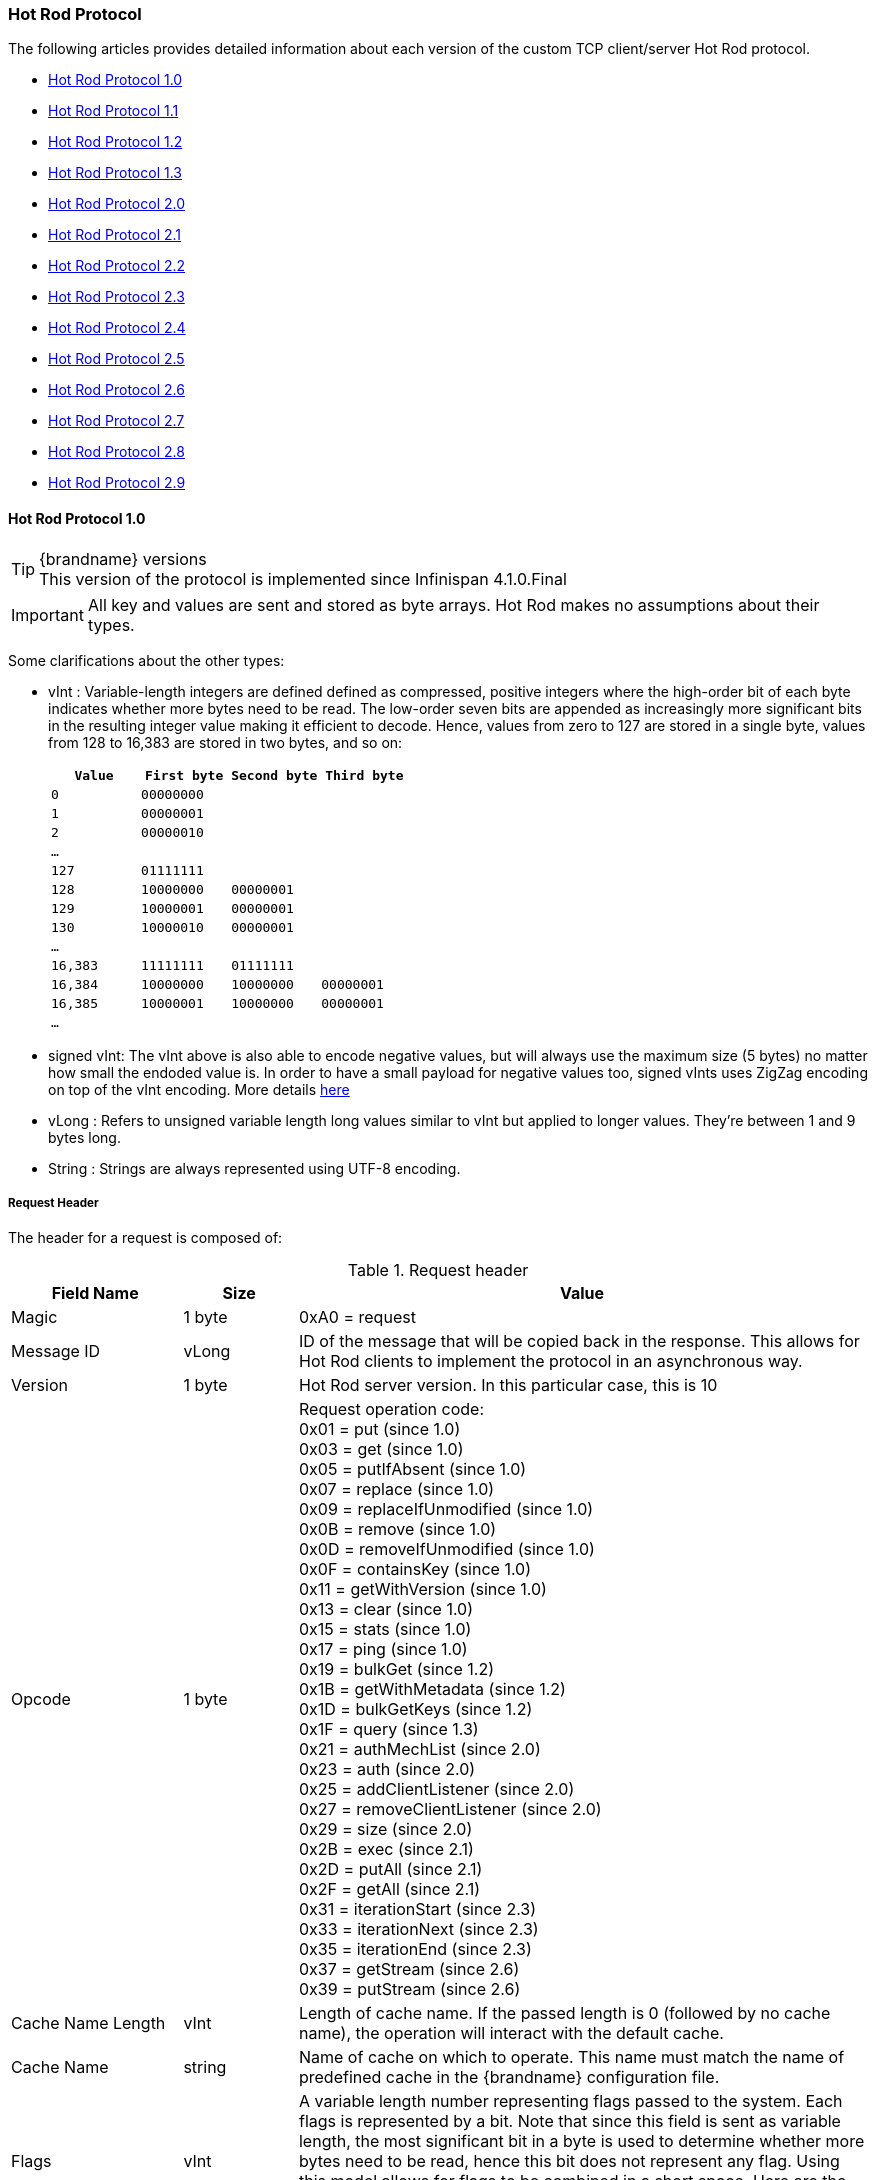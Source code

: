[[hot_rod_protocol]]
=== Hot Rod Protocol
The following articles provides detailed information about each version of
the custom TCP client/server Hot Rod protocol.

* link:#hot_rod_protocol_1_0[Hot Rod Protocol 1.0]
* link:#hot_rod_protocol_1_1[Hot Rod Protocol 1.1]
* link:#hot_rod_protocol_1_2[Hot Rod Protocol 1.2]
* link:#hot_rod_protocol_1_3[Hot Rod Protocol 1.3]
* link:#hot_rod_protocol_2_0[Hot Rod Protocol 2.0]
* link:#hot_rod_protocol_2_1[Hot Rod Protocol 2.1]
* link:#hot_rod_protocol_2_2[Hot Rod Protocol 2.2]
* link:#hot_rod_protocol_2_3[Hot Rod Protocol 2.3]
* link:#hot_rod_protocol_2_4[Hot Rod Protocol 2.4]
* link:#hot_rod_protocol_2_5[Hot Rod Protocol 2.5]
* link:#hot_rod_protocol_2_6[Hot Rod Protocol 2.6]
* link:#hot_rod_protocol_2_7[Hot Rod Protocol 2.7]
* link:#hot_rod_protocol_2_8[Hot Rod Protocol 2.8]
* link:#hot_rod_protocol_2_9[Hot Rod Protocol 2.9]

==== Hot Rod Protocol 1.0

.{brandname} versions
TIP: This version of the protocol is implemented since Infinispan 4.1.0.Final

IMPORTANT: All key and values are sent and stored as byte arrays. Hot Rod
makes no assumptions about their types.

Some clarifications about the other types:

* vInt : Variable-length integers are defined defined as compressed,
positive integers  where the high-order bit of each byte indicates whether
more bytes need to be  read. The low-order seven bits are appended as
increasingly more significant bits in the resulting integer value making it
efficient to decode. Hence, values from zero to 127 are  stored in a single
byte, values from 128 to 16,383 are stored in two bytes, and so on:
+
[options="header"]
|==============================================================================
| `Value`     | `First byte`    | `Second byte`     | `Third byte`

| `0`         | `00000000`      |                   |
| `1`         | `00000001`      |                   |
| `2`         | `00000010`      |                   |
| `...`       |                 |                   |
| `127`       | `01111111`      |                   |
| `128`       | `10000000`      | `00000001`        |
| `129`       | `10000001`      | `00000001`        |
| `130`       | `10000010`      | `00000001`        |
| `...`       |                 |                   |
| `16,383`    | `11111111`      | `01111111`        |
| `16,384`    | `10000000`      | `10000000`        | `00000001`
| `16,385`    | `10000001`      | `10000000`        | `00000001`
| `...`       |                 |                   |
|==============================================================================
+
* signed vInt: The vInt above is also able to encode negative values, but will
always use the maximum size (5 bytes) no matter how small the endoded value is.
In order to have a small payload for negative values too, signed vInts uses ZigZag
encoding on top of the vInt encoding.
More details link:http://developers.google.com/protocol-buffers/docs/encoding#types[here]

* vLong : Refers to unsigned variable length long values similar to vInt but
applied to longer values. They're between 1 and 9 bytes long.
* String : Strings are always represented using UTF-8 encoding.

===== Request Header

The header for a request is composed of:

.Request header

[cols="3,^2,10",options="header"]
|==============================================================================
|Field Name           | Size       | Value

| Magic               | 1 byte     | +0xA0+ = request
| Message ID          | vLong      | ID of the message that will be copied
back in the response. This allows for Hot Rod clients to implement the
protocol in an asynchronous way.
| Version             | 1 byte     | Hot Rod server version.
In this particular case, this is +10+
| Opcode              | 1 byte     | Request operation code: +
+0x01+ = put (since 1.0) +
+0x03+ = get (since 1.0) +
+0x05+ = putIfAbsent (since 1.0) +
+0x07+ = replace (since 1.0) +
+0x09+ = replaceIfUnmodified (since 1.0) +
+0x0B+ = remove (since 1.0) +
+0x0D+ = removeIfUnmodified (since 1.0) +
+0x0F+ = containsKey (since 1.0) +
+0x11+ = getWithVersion (since 1.0) +
+0x13+ = clear (since 1.0) +
+0x15+ = stats (since 1.0) +
+0x17+ = ping (since 1.0) +
+0x19+ = bulkGet (since 1.2) +
+0x1B+ = getWithMetadata (since 1.2) +
+0x1D+ = bulkGetKeys (since 1.2) +
+0x1F+ = query (since 1.3) +
+0x21+ = authMechList (since 2.0) +
+0x23+ = auth (since 2.0) +
+0x25+ = addClientListener (since 2.0) +
+0x27+ = removeClientListener (since 2.0) +
+0x29+ = size (since 2.0) +
+0x2B+ = exec (since 2.1) +
+0x2D+ = putAll (since 2.1) +
+0x2F+ = getAll (since 2.1) +
+0x31+ = iterationStart (since 2.3) +
+0x33+ = iterationNext (since 2.3) +
+0x35+ = iterationEnd (since 2.3) +
+0x37+ = getStream (since 2.6) +
+0x39+ = putStream (since 2.6) +
| Cache Name Length   | vInt       | Length of cache name. If the passed
length is +0+ (followed by no cache name), the operation will interact with
the default cache.
| Cache Name          | string     | Name of cache on which to operate.
This name must match the name of predefined cache in the {brandname}
configuration file.
| Flags               | vInt       |  A variable length number representing
flags passed to the system. Each flags is represented by a bit. Note that
since this field is sent as variable length, the most significant bit in a
byte is used to determine whether more bytes need to be read, hence this bit
does not represent any flag. Using this model allows for flags to be combined
in a short space. Here are the current values for each flag: +
+0x0001+ = force return previous value
| Client Intelligence | 1 byte     |  This byte hints the server on the client capabilities: +
+0x01+ = basic client, interested in neither cluster nor hash information +
+0x02+ = topology-aware client, interested in cluster information +
+0x03+ = hash-distribution-aware client, that is interested in both cluster and hash information +
| Topology Id         | vInt       | This field represents the last known
view in the client. Basic clients will only send 0 in this field.
When topology-aware or hash-distribution-aware clients will send 0 until they
have received a reply from the server with the current view id.
Afterwards, they should send that view id until they receive a new view id
in a response.
| Transaction Type    | 1 byte     | This is a 1 byte field, containing one
of the following well-known supported transaction types (For this version of
the protocol, the only supported transaction type is 0): +
+0+ = Non-transactional call, or client does not support transactions.
The subsequent TX_ID field will be omitted. +
+1+ = X/Open XA transaction ID (XID). This is a well-known, fixed-size format.
| Transaction Id      | byte array |  The byte array uniquely identifying the
transaction associated to this call. Its length is determined by the
transaction type. If transaction type is 0, no transaction id will be present.
|==============================================================================

[[hot_rod_response_header]]
===== Response Header

The header for a response is composed of:

.Response header

[cols="3,^2,10",options="header"]
|==============================================================================
|Field Name           | Size       | Value

| Magic                  | 1 byte     | +0xA1+ = response
| Message ID             | vLong      | ID of the message, matching the request
for which the response is sent.
| Opcode                 | 1 byte     | Response operation code: +
+0x02+ = put (since 1.0) +
+0x04+ = get (since 1.0) +
+0x06+ = putIfAbsent (since 1.0) +
+0x08+ = replace (since 1.0) +
+0x0A+ = replaceIfUnmodified (since 1.0) +
+0x0C+ = remove (since 1.0) +
+0x0E+ = removeIfUnmodified (since 1.0) +
+0x10+ = containsKey (since 1.0) +
+0x12+ = getWithVersion (since 1.0) +
+0x14+ = clear (since 1.0) +
+0x16+ = stats (since 1.0) +
+0x18+ = ping (since 1.0) +
+0x1A+ = bulkGet (since 1.0) +
+0x1C+ = getWithMetadata (since 1.2) +
+0x1E+ = bulkGetKeys (since 1.2) +
+0x20+ = query (since 1.3) +
+0x22+ = authMechList (since 2.0) +
+0x24+ = auth (since 2.0) +
+0x26+ = addClientListener (since 2.0) +
+0x28+ = removeClientListener (since 2.0) +
+0x2A+ = size (since 2.0) +
+0x2C+ = exec (since 2.1) +
+0x2E+ = putAll (since 2.1) +
+0x30+ = getAll (since 2.1) +
+0x32+ = iterationStart (since 2.3) +
+0x34+ = iterationNext (since 2.3) +
+0x36+ = iterationEnd (since 2.3) +
+0x38+ = getStream (since 2.6) +
+0x3A+ = putStream (since 2.6) +
+0x50+ = error (since 1.0) +
| Status                 | 1 byte     | Status of the response, possible values: +
+0x00+ = No error +
+0x01+ = Not put/removed/replaced +
+0x02+ = Key does not exist +
+0x81+ = Invalid magic or message id +
+0x82+ = Unknown command +
+0x83+ = Unknown version +
+0x84+ = Request parsing error +
+0x85+ = Server Error +
+0x86+ = Command timed out +
| Topology Change Marker | string     | This is a marker byte that indicates
whether the response is prepended with topology change information.
When no topology change follows, the content of this byte is +0+.
If a topology change follows, its contents are +1+.
|==============================================================================

CAUTION: Exceptional error status responses, those that start with 0x8 ...,
are followed by the length of the error message (as a vInt ) and
error message itself as String.

===== Topology Change Headers
The following section discusses how the response headers look for
topology-aware or hash-distribution-aware clients when there's been a cluster
or view formation change. Note that it's the server that makes the decision on
whether it sends back the new topology based on the current topology id and
the one the client sent. If they're different, it will send back the new topology.

===== Topology-Aware Client Topology Change Header
This is what topology-aware clients receive as response header when a
topology change is sent back:

[cols="3,^2,10",options="header"]
|==============================================================================
|Field Name                                    | Size                     | Value

| Response header with topology change marker  | variable                 | See previous section.
| Topology Id                                  | vInt                     | Topology ID
| Num servers in topology                      | vInt                     |
Number of Hot Rod servers running within the cluster.
This could be a subset of the entire cluster if only a fraction of those
nodes are running Hot Rod servers.
| m1: Host/IP length                           | vInt                     |
Length of hostname or IP address of individual cluster member that Hot Rod
client can use to access it. Using variable length here allows for covering
for hostnames, IPv4 and IPv6 addresses.
| m1: Host/IP address                          | string                   |
String containing hostname or IP address of individual cluster member
that Hot Rod client can use to access it.
| m1: Port                                     | 2 bytes (Unsigned Short) |
Port that Hot Rod clients can use to communicate with this cluster member.
| m2: Host/IP length                           | vInt                     |
| m2: Host/IP address                          | string                   |
| m2: Port                                     | 2 bytes (Unsigned Short) |
| ...etc||
|==============================================================================

===== Distribution-Aware Client Topology Change Header
This is what hash-distribution-aware clients receive as response header
when a topology change is sent back:

[cols="3,^2,10",options="header"]
|==============================================================================
|Field Name                                    | Size                     | Value

| Response header with topology change marker  | variable                 |
See previous section.
| Topology Id                                  | vInt                     |
Topology ID
| Num Key Owners                               | 2 bytes (Unsigned Short) |
Globally configured number of copies for each {brandname} distributed key
| Hash Function Version                        | 1 byte                   |
Hash function version, pointing to a specific hash function in use.
See link:#hot_rod_hash_functions[Hot Rod hash functions] for details.
| Hash space size                              | vInt                     |
Modulus used by {brandname} for for all module arithmetic related to hash
code generation. Clients will likely require this information in order to
apply the correct hash calculation to the keys.
| Num servers in topology                      | vInt                     |
Number of {brandname} Hot Rod servers running within the cluster.
This could be a subset of the entire cluster if only a fraction of those
nodes are running Hot Rod servers.
| m1: Host/IP length                           | vInt                     |
Length of hostname or IP address of individual cluster member that Hot Rod
client can use to access it. Using variable length here allows for covering
for hostnames, IPv4 and IPv6 addresses.
| m1: Host/IP address                          | string                   |
String containing hostname or IP address of individual cluster member
that Hot Rod client can use to access it.
| m1: Port                                     | 2 bytes (Unsigned Short) |
Port that Hot Rod clients can use to communicat with this cluster member.
| m1: Hashcode                                 | 4 bytes                  |
32 bit integer representing the hashcode of a cluster member that a Hot Rod
client can use indentify in which cluster member a key is located having
applied the CSA to it.
| m2: Host/IP length                           | vInt                     |
| m2: Host/IP address                          | string                   |
| m2: Port                                     | 2 bytes (Unsigned Short) |
| m2: Hashcode                                 | 4 bytes                  |
| ...etc||
|==============================================================================

It's important to note that since hash headers rely on the consistent hash
algorithm used by the server and this is a factor of the cache interacted with,
hash-distribution-aware headers can only be returned to operations that target
a particular cache. Currently ping command does not target any cache
(this is to change as per link:https://jira.jboss.org/jira/browse/ISPN-424[ISPN-424])
, hence calls to ping command with hash-topology-aware client settings will
return a hash-distribution-aware header with "Num Key Owners",
"Hash Function Version", "Hash space size" and each individual host's hash
code all set to 0. This type of header will also be returned as response to
operations with hash-topology-aware client settings that are targeting caches
that are not configured with distribution.


===== Operations

.Get (0x03)/Remove (0x0B)/ContainsKey (0x0F)/GetWithVersion (0x11)

Common request format:

[cols="3,^2,10",options="header"]
|==============================================================================
| Field Name          | Size       | Value

| Header              | variable   | Request header
| Key Length          | vInt       | Length of key. Note that the size of a
vint can be up to 5 bytes which in theory can produce bigger numbers than
Integer.MAX_VALUE. However, Java cannot create a single array that’s bigger
than Integer.MAX_VALUE, hence the protocol is limiting vint array lengths to
Integer.MAX_VALUE.
| Key                 | byte array | Byte array containing the key whose value is being requested.
|==============================================================================

Get response (0x04):

[cols="3,^2,10",options="header"]
|==============================================================================
| Field Name          | Size       | Value

| Header              | variable   | Response header
| Response status     | 1 byte     |
+0x00+ = success, if key retrieved +
+0x02+ = if key does not exist +
| Value Length        | vInt       | If success, length of value
| Value               | byte array | If success, the requested value
|==============================================================================

Remove response (0x0C):

[cols="3,^2,10",options="header"]
|==============================================================================
| Field Name             | Size       | Value

| Header                 | variable   | Response header
| Response status        | 1 byte     |
+0x00+ = success, if key removed +
+0x02+ = if key does not exist +
| Previous value Length  | vInt       | If force return previous value flag was
sent in the request and the key was removed, the length of the previous value
will be returned. If the key does not exist, value length would be 0.
If no flag was sent, no value length would be present.
| Previous value         | byte array | If force return previous value flag was
sent in the request and the key was removed, previous value.
|==============================================================================

ContainsKey response (0x10):

[cols="3,^2,10",options="header"]
|==============================================================================
| Field Name          | Size       | Value

| Header              | variable   | Response header
| Response status     | 1 byte     |
+0x00+ = success, if key exists +
+0x02+ = if key does not exist +
|==============================================================================

GetWithVersion response (0x12):

[cols="3,^2,10",options="header"]
|==============================================================================
| Field Name          | Size       | Value

| Header              | variable   | Response header
| Response status     | 1 byte     |
+0x00+ = success, if key retrieved +
+0x02+ = if key does not exist +
| Entry Version       | 8 bytes    | Unique value of an existing entry's modification.
The protocol does not mandate that entry_version values are sequential.
They just need to be unique per update at the key level.
| Value Length        | vInt       | If success, length of value
| Value               | byte array | If success, the requested value
|==============================================================================

.BulkGet

Request (0x19):

[cols="3,^2,10",options="header"]
|==============================================================================
| Field Name          | Size       | Value

| Header              | variable   | Request header
| Entry count         | vInt       | Maximum number of {brandname} entries to
be returned by the server (entry == key + associated value).
Needed to support CacheLoader.load(int). If 0 then all entries are returned
(needed for CacheLoader.loadAll()).
|==============================================================================

Response (0x20):

[cols="3,^2,10",options="header"]
|==============================================================================
| Field Name          | Size       | Value

| Header              | variable   | Response header
| Response status     | 1 byte     |
+0x00+ = success, data follows +
| More                | 1 byte     | One byte representing whether more
entries need to be read from the stream. So, when it's set to 1, it means
that an entry follows, whereas when it's set to 0, it's the end of stream and
no more entries are left to read. For more information on BulkGet look
link:http://community.jboss.org/docs/DOC-15592[here]
| Key 1 Length        | vInt       | Length of key
| Key 1               | byte array | Retrieved key
| Value 1 Length      | vInt       | Length of value
| Value 1             | byte array | Retrieved value
| More                | 1 byte     |
| Key 2 Length        | vInt       |
| Key 2               | byte array |
| Value 2 Length      | vInt       |
| Value 2             | byte array |
|... etc||
|==============================================================================


.Put (0x01)/PutIfAbsent (0x05)/Replace (0x07)

Common request format:

[cols="3,^2,10",options="header"]
|==============================================================================
| Field Name          | Size       | Value

| Header              | variable   | Request header
| Key Length          | vInt       | Length of key. Note that the size of a
vint can be up to 5 bytes which in theory can produce bigger numbers than
Integer.MAX_VALUE. However, Java cannot create a single array that’s bigger
than Integer.MAX_VALUE, hence the protocol is limiting vint array lengths to
Integer.MAX_VALUE.
| Key                 | byte array | Byte array containing the key whose value is being requested.
| Lifespan            | vInt       | Number of seconds that a entry during
which the entry is allowed to life. If number of seconds is bigger than 30 days,
this number of seconds is treated as UNIX time and so, represents the number
of seconds since 1/1/1970. If set to 0, lifespan is unlimited.
| Max Idle            | vInt       | Number of seconds that a entry can be
idle before it's evicted from the cache. If 0, no max idle time.
| Value Length        | vInt       | Length of value
| Value               | byte-array | Value to be stored
|==============================================================================

Put response (0x02):

[cols="3,^2,10",options="header"]
|==============================================================================
| Field Name             | Size       | Value

| Header                 | variable   | Response header
| Response status        | 1 byte     |
+0x00+ = success, if stored +
| Previous value Length  | vInt       | If force return previous value flag was
sent in the request and the key was put, the length of the previous value
will be returned. If the key does not exist, value length would be 0.
If no flag was sent, no value length would be present.
| Previous value         | byte array | If force return previous value flag was
sent in the request and the key was put, previous value.
|==============================================================================

Replace response (0x08):

[cols="3,^2,10",options="header"]
|==============================================================================
| Field Name             | Size       | Value

| Header                 | variable   | Response header
| Response status        | 1 byte     |
+0x00+ = success, if stored +
+0x01+ = if store did not happen because key does not exist +
| Previous value Length  | vInt       | If force return previous value flag was
sent in the request, the length of the previous value will be returned.
If the key does not exist, value length would be 0.
If no flag was sent, no value length would be present.
| Previous value         | byte array | If force return previous value flag was
sent in the request and the key was replaced, previous value.
|==============================================================================

PutIfAbsent response (0x06):

[cols="3,^2,10",options="header"]
|==============================================================================
| Field Name          | Size       | Value

| Header              | variable   | Response header
| Response status     | 1 byte     |
+0x00+ = success, if stored +
+0x01+ = if store did not happen because key was present +
| Previous value Length  | vInt       | If force return previous value flag was
sent in the request, the length of the previous value will be returned.
If the key does not exist, value length would be 0.
If no flag was sent, no value length would be present.
| Previous value         | byte array | If force return previous value flag was
sent in the request and the key was replaced, previous value.
|==============================================================================

.ReplaceIfUnmodified

Request (0x09):

[cols="3,^2,10",options="header"]
|==============================================================================
| Field Name          | Size       | Value

| Header              | variable   | Request header
| Key Length          | vInt       | Length of key. Note that the size of a
vint can be up to 5 bytes which in theory can produce bigger numbers than
Integer.MAX_VALUE. However, Java cannot create a single array that’s bigger
than Integer.MAX_VALUE, hence the protocol is limiting vint array lengths to
Integer.MAX_VALUE.
| Key                 | byte array | Byte array containing the key whose value is being requested.
| Lifespan            | vInt       | Number of seconds that a entry during
which the entry is allowed to life. If number of seconds is bigger than 30 days,
this number of seconds is treated as UNIX time and so, represents the number
of seconds since 1/1/1970. If set to 0, lifespan is unlimited.
| Max Idle            | vInt       | Number of seconds that a entry can be
idle before it's evicted from the cache. If 0, no max idle time.
| Entry Version       | 8 bytes    | Use the value returned by GetWithVersion operation.
| Value Length        | vInt       | Length of value
| Value               | byte-array | Value to be stored
|==============================================================================

Response (0x0A):

[cols="3,^2,10",options="header"]
|==============================================================================
| Field Name          | Size       | Value

| Header              | variable   | Response header
| Response status     | 1 byte     |
+0x00+ = success, if replaced +
+0x01+ = if replace did not happen because key had been modified +
+0x02+ = if not replaced because if key does not exist
| Previous value Length  | vInt       | If force return previous value flag was
sent in the request, the length of the previous value will be returned.
If the key does not exist, value length would be 0.
If no flag was sent, no value length would be present.
| Previous value         | byte array | If force return previous value flag was
sent in the request and the key was replaced, previous value.
|==============================================================================

.RemoveIfUnmodified

Request (0x0D):

[cols="3,^2,10",options="header"]
|==============================================================================
| Field Name          | Size       | Value

| Header              | variable   | Request header
| Key Length          | vInt       | Length of key. Note that the size of a
vint can be up to 5 bytes which in theory can produce bigger numbers than
Integer.MAX_VALUE. However, Java cannot create a single array that’s bigger
than Integer.MAX_VALUE, hence the protocol is limiting vint array lengths to
Integer.MAX_VALUE.
| Key                 | byte array | Byte array containing the key whose value is being requested.
| Entry Version       | 8 bytes    | Use the value returned by GetWithMetadata operation.
|==============================================================================

Response (0x0E):

[cols="3,^2,10",options="header"]
|==============================================================================
| Field Name          | Size       | Value

| Header              | variable   | Response header
| Response status     | 1 byte     |
+0x00+ = success, if removed +
+0x01+ = if remove did not happen because key had been modified +
+0x02+ = if not removed because key does not exist +
| Previous value Length  | vInt       | If force return previous value flag was
sent in the request, the length of the previous value will be returned.
If the key does not exist, value length would be 0.
If no flag was sent, no value length would be present.
| Previous value         | byte array | If force return previous value flag was
sent in the request and the key was removed, previous value.
|==============================================================================


.Clear

Request (0x13):

[cols="3,^2,10",options="header"]
|==============================================================================
| Field Name          | Size       | Value

| Header              | variable   | Request header
|==============================================================================

Response (0x14):

[cols="3,^2,10",options="header"]
|==============================================================================
| Field Name          | Size       | Value

| Header              | variable   | Response header
| Response status     | 1 byte     |
+0x00+ = success, if cleared +
|==============================================================================

.PutAll

Bulk operation to put all key value entries into the cache at the same time.

Request (0x2D):

[cols="3,^2,10",options="header"]
|==============================================================================
| Field Name          | Size       | Value

| Header              | variable   | Request header
| Lifespan            | vInt       | Number of seconds that provided entries
are allowed to live. If number of seconds is bigger than 30 days,
this number of seconds is treated as UNIX time and so, represents the number
of seconds since 1/1/1970. If set to 0, lifespan is unlimited.
| Max Idle            | vInt       | Number of seconds that each entry can be
idle before it's evicted from the cache. If 0, no max idle time.
| Entry count         | vInt       | How many entries are being inserted
| Key 1 Length        | vInt       | Length of key
| Key 1               | byte array | Retrieved key
| Value 1 Length      | vInt       | Length of value
| Value 1             | byte array | Retrieved value
| Key 2 Length        | vInt       |
| Key 2               | byte array |
| Value 2 Length      | vInt       |
| Value 2             | byte array |
|... continues until entry count is reached||

|==============================================================================

Response (0x2E):

[cols="3,^2,10",options="header"]
|==============================================================================
| Field Name          | Size       | Value

| Header              | variable   | Response header
| Response status     | 1 byte     |
+0x00+ = success, if all put +
|==============================================================================

.GetAll

Bulk operation to get all entries that map to a given set of keys.

Request (0x2F):

[cols="3,^2,10",options="header"]
|==============================================================================
| Field Name          | Size       | Value

| Header              | variable   | Request header
| Key count           | vInt       | How many keys to find entries for
| Key 1 Length        | vInt       | Length of key
| Key 1               | byte array | Retrieved key
| Key 2 Length        | vInt       |
| Key 2               | byte array |
|... continues until key count is reached||

|==============================================================================

Response (0x30):

[cols="3,^2,10",options="header"]
|==============================================================================
| Field Name          | Size       | Value

| Header              | variable   | Response header
| Response status     | 1 byte     |
| Entry count         | vInt       | How many entries are being returned
| Key 1 Length        | vInt       | Length of key
| Key 1               | byte array | Retrieved key
| Value 1 Length      | vInt       | Length of value
| Value 1             | byte array | Retrieved value
| Key 2 Length        | vInt       |
| Key 2               | byte array |
| Value 2 Length      | vInt       |
| Value 2             | byte array |
|... continues until entry count is reached ||
+0x00+ = success, if the get returned sucessfully +
|==============================================================================


.Stats

Returns a summary of all available statistics. For each statistic returned,
a name and a value is returned both in String UTF-8 format.
The supported stats are the following:

[options="header"]
|===============
|Name|Explanation
| timeSinceStart |Number of seconds since Hot Rod started.
| currentNumberOfEntries |Number of entries currently in the Hot Rod server.
| totalNumberOfEntries |Number of entries stored in Hot Rod server.
| stores |Number of put operations.
| retrievals |Number of get operations.
| hits |Number of get hits.
| misses |Number of get misses.
| removeHits |Number of removal hits.
| removeMisses |Number of removal misses.
|===============

Request (0x15):

[cols="3,^2,10",options="header"]
|==============================================================================
| Field Name          | Size       | Value

| Header              | variable   | Request header
|==============================================================================


Response (0x16):

[cols="3,^2,10",options="header"]
|==============================================================================
| Field Name          | Size       | Value

| Header              | variable   | Response header
| Response status     | 1 byte     |
+0x00+ = success, if stats retrieved +
| Number of stats     | vInt       | Number of individual stats returned.
| Name 1 length       | vInt       | Length of named statistic.
| Name 1              | string     | String containing statistic name.
| Value 1 length      | vInt       | Length of value field.
| Value 1             | string     | String containing statistic value.
| Name 2 length       | vInt       |
| Name 2              | string     |
| Value 2 length      | vInt       |
| Value 2             | String     |
| ...etc||
|==============================================================================

.Ping

Application level request to see if the server is available.

Request (0x17):

[cols="3,^2,10",options="header"]
|==============================================================================
| Field Name          | Size       | Value

| Header              | variable   | Request header
|==============================================================================

Response (0x18):

[cols="3,^2,10",options="header"]
|==============================================================================
| Field Name          | Size       | Value

| Header              | variable   | Response header
| Response status     | 1 byte     |
+0x00+ = success, if no errors +
|==============================================================================

.Error Handling

Error response (0x50)

[cols="3,^2,10",options="header"]
|==============================================================================
| Field Name            | Size       | Value

| Header                | variable   | Response header
| Response status       | 1 byte     |
+0x8x+ = error response code +
| Error Message Length  | vInt       | Length of error message
| Error Message         | string     | Error message. In the case of 0x84 ,
this error field contains the latest version supported by the Hot Rod server.
Length is defined by total body length.
|==============================================================================

.Multi-Get Operations
A multi-get operation is a form of get operation that instead of requesting a
single key, requests a set of keys. The Hot Rod protocol does not include such
operation but remote Hot Rod clients could easily implement this type of
operations by either parallelizing/pipelining individual get requests.
Another possibility would be for remote clients to use async or non-blocking
get requests. For example, if a client wants N keys, it could send send N
async get requests and then wait for all the replies. Finally, multi-get is
not to be confused with bulk-get operations. In bulk-gets, either all or a
number of keys are retrieved, but the client does not know which keys to
retrieve, whereas in multi-get, the client defines which keys to retrieve.

===== Example - Put request

* Coded request

[options="header"]
|===============
|Byte|0|1|2|3|4|5|6|7
|8| 0xA0 | 0x09 | 0x41 | 0x01 | 0x07 | 0x4D ('M') | 0x79 ('y') | 0x43 ('C')
|16| 0x61 ('a') | 0x63 ('c') | 0x68 ('h') | 0x65 ('e') | 0x00 | 0x03 | 0x00 | 0x00
|24| 0x00 | 0x05 | 0x48 ('H') | 0x65 ('e') | 0x6C ('l') | 0x6C ('l') | 0x6F ('o') | 0x00
|32| 0x00 | 0x05 | 0x57 ('W') | 0x6F ('o') | 0x72 ('r') | 0x6C ('l') | 0x64 ('d') | 

|===============

* Field explanation

[options="header"]
|===============
|Field Name|Value|Field Name|Value
|Magic (0)| 0xA0 |Message Id (1)| 0x09
|Version (2)| 0x41 |Opcode (3)| 0x01
|Cache name length (4)| 0x07 |Cache name(5-11)| 'MyCache'
|Flag (12)| 0x00 |Client Intelligence (13)| 0x03
|Topology Id (14)| 0x00 |Transaction Type (15)| 0x00
|Transaction Id (16)| 0x00 |Key field length (17)| 0x05
|Key (18 - 22)| 'Hello' |Lifespan (23)| 0x00
|Max idle (24)| 0x00 |Value field length (25)| 0x05
|Value (26-30)| 'World' ||

|===============



* Coded response

[options="header"]
|===============
|Byte|0|1|2|3|4|5|6|7
|8| 0xA1 | 0x09 | 0x01 | 0x00 | 0x00 | | | 

|===============



* Field Explanation

[options="header"]
|===============
|Field Name|Value|Field Name|Value
|Magic (0)| 0xA1 |Message Id (1)| 0x09
|Opcode (2)| 0x01 |Status (3)| 0x00
|Topology change marker (4)| 0x00 | |

|===============

==== Hot Rod Protocol 1.1

.{brandname} versions
TIP: This version of the protocol is implemented since Infinispan 5.1.0.FINAL

===== Request Header
The `version` field in the header is updated to `11`.

===== Distribution-Aware Client Topology Change Header

.Updated for 1.1
IMPORTANT: This section has been modified to be more efficient when talking
to distributed caches with virtual nodes enabled.

This is what hash-distribution-aware clients receive as response header when
a topology change is sent back:

[cols="3,^2,10",options="header"]
|==============================================================================
|Field Name                                    | Size                     | Value

| Response header with topology change marker  | variable                 |
See previous section.
| Topology Id                                  | vInt                     |
Topology ID
| Num Key Owners                               | 2 bytes (Unsigned Short) |
Globally configured number of copies for each {brandname} distributed key
| Hash Function Version                        | 1 byte                   |
Hash function version, pointing to a specific hash function in use.
See link:#hot_rod_hash_functions[Hot Rod hash functions] for details.
| Hash space size                              | vInt                     |
Modulus used by {brandname} for for all module arithmetic related to hash
code generation. Clients will likely require this information in order to
apply the correct hash calculation to the keys.
| Num servers in topology                      | vInt                     |
Number of Hot Rod servers running within the cluster.
This could be a subset of the entire cluster if only a fraction of those
nodes are running Hot Rod servers.
| Num Virtual Nodes Owners                     | vInt                     |
Field added in version +1.1+ of the protocol that represents the number of
configured virtual nodes. If no virtual nodes are configured or the cache
is not configured with distribution, this field will contain 0.
| m1: Host/IP length                           | vInt                     |
Length of hostname or IP address of individual cluster member that Hot Rod
client can use to access it. Using variable length here allows for covering
for hostnames, IPv4 and IPv6 addresses.
| m1: Host/IP address                          | string                   |
String containing hostname or IP address of individual cluster member
that Hot Rod client can use to access it.
| m1: Port                                     | 2 bytes (Unsigned Short) |
Port that Hot Rod clients can use to communicat with this cluster member.
| m1: Hashcode                                 | 4 bytes                  |
32 bit integer representing the hashcode of a cluster member that a Hot Rod
client can use indentify in which cluster member a key is located having
applied the CSA to it.
| m2: Host/IP length                           | vInt                     |
| m2: Host/IP address                          | string                   |
| m2: Port                                     | 2 bytes (Unsigned Short) |
| m2: Hashcode                                 | 4 bytes                  |
| ...etc||
|==============================================================================

===== Server node hash code calculation

Adding support for virtual nodes has made version +1.0+ of the Hot Rod protocol
impractical due to bandwidth it would have taken to return hash codes for all
virtual nodes in the clusters (this number could easily be in the millions).
So, as of version +1.1+ of the Hot Rod protocol, clients are given the base
hash id or hash code of each server, and then they have to calculate the real
hash position of each server both with and without virtual nodes configured.
Here are the rules clients should follow when trying to calculate a node's
hash code:

1\.  With _virtual nodes disabled_ : Once clients have received the base
hash code of the server, they need to normalize it in order to find the exact
position of the hash wheel. The process of normalization involves passing the
base hash code to the hash function, and then do a small calculation to avoid
negative values. The resulting number is the node's position in the hash wheel:

[source,java]
----
public static int getNormalizedHash(int nodeBaseHashCode, Hash hashFct) {
   return hashFct.hash(nodeBaseHashCode) & Integer.MAX_VALUE; // make sure no negative numbers are involved.
}
----

2\.  With _virtual nodes enabled_ : In this case, each node represents N
different virtual nodes, and to calculate each virtual node's hash code, we
need to take the the range of numbers between 0 and N-1 and apply the
following logic:

* For virtual node with 0 as id, use the technique used to retrieve a node's
hash code, as shown in the previous section.

* For virtual nodes from 1 to N-1 ids, execute the following logic:

[source,java]
----
public static int virtualNodeHashCode(int nodeBaseHashCode, int id, Hash hashFct) {
   int virtualNodeBaseHashCode = id;
   virtualNodeBaseHashCode = 31 * virtualNodeBaseHashCode + nodeBaseHashCode;
   return getNormalizedHash(virtualNodeBaseHashCode, hashFct);
}
----


==== Hot Rod Protocol 1.2

.{brandname} versions
TIP: This version of the protocol is implemented since {brandname} 5.2.0.Final. Since {brandname} 5.3.0, HotRod supports encryption via SSL. However, since this only affects the transport, the version number of the protocol has not been incremented.

===== Request Header
The `version` field in the header is updated to `12`.

Two new request operation codes have been added:

* +0x1B+ = getWithMetadata request
* +0x1D+ = bulkKeysGet request

Two new flags have been added too:

* +0x0002+	= use cache-level configured default lifespan
* +0x0004+	= use cache-level configured default max idle

===== Response Header

Two new response operation codes have been added:

* +0x1C+ = getWithMetadata response
* +0x1E+ = bulkKeysGet response

===== Operations

.GetWithMetadata

Request (0x1B):

[cols="3,^2,10",options="header"]
|==============================================================================
| Field Name          | Size       | Value

| Header              | variable   | Request header
| Key Length          | vInt       | Length of key. Note that the size of a
vint can be up to 5 bytes which in theory can produce bigger numbers than
Integer.MAX_VALUE. However, Java cannot create a single array that’s bigger
than Integer.MAX_VALUE, hence the protocol is limiting vint array lengths to
Integer.MAX_VALUE.
| Key                 | byte array | Byte array containing the key whose value is being requested.
|==============================================================================

Response (0x1C):

[cols="3,^2,10",options="header"]
|==============================================================================
| Field Name          | Size       | Value

| Header              | variable   | Response header
| Response status     | 1 byte     |
+0x00+ = success, if key retrieved +
+0x02+ = if key does not exist +
| Flag                | 1 byte     | A flag indicating whether the response
contains expiration information. The value of the flag is obtained as a
bitwise OR operation between +INFINITE_LIFESPAN (0x01)+ and
`INFINITE_MAXIDLE (0x02)`.
| Created             | Long       | (optional) a Long representing the
timestamp when the entry was created on the server. This value is returned
only if the flag's +INFINITE_LIFESPAN+ bit is not set.
| Lifespan            | vInt       | (optional) a vInt representing the
lifespan of the entry in seconds. This value is returned only if the flag's
+INFINITE_LIFESPAN+ bit is not set.
| LastUsed            | Long       | (optional) a Long representing the
timestamp when the entry was last accessed on the server. This value is
returned only if the flag's `INFINITE_MAXIDLE` bit is not set.
| MaxIdle             | vInt       | (optional) a vInt representing the
maxIdle of the entry in seconds. This value is returned only if the flag's
`INFINITE_MAXIDLE` bit is not set.
| Entry Version       | 8 bytes    | Unique value of an existing entry's modification.
The protocol does not mandate that entry_version values are sequential.
They just need to be unique per update at the key level.
| Value Length        | vInt       | If success, length of value
| Value               | byte array | If success, the requested value
|==============================================================================

.BulkKeysGet

Request (0x1D):

[cols="3,^2,10",options="header"]
|==============================================================================
| Field Name          | Size       | Value

| Header              | variable   | Request header
| Scope               | vInt       |
+0+ = Default Scope - This scope is used by RemoteCache.keySet() method.
If the remote cache is a distributed cache, the server launch a stream
operation to retrieve all keys from all of the nodes. (Remember, a
topology-aware Hot Rod Client could be load balancing the request to any
one node in the cluster). Otherwise, it'll get keys from the cache instance
local to the server receiving the request (that is because the keys should
be the same across all nodes in a replicated cache). +
+1+ = Global Scope - This scope behaves the same to Default Scope. +
+2+ = Local Scope - In case when remote cache is a distributed cache,
the server will not launch a stream operation to retrieve keys from
all nodes. Instead, it'll only get keys local from the cache instance local
to the server receiving the request. +
|==============================================================================

Response (0x1E):

[cols="3,^2,10",options="header"]
|==============================================================================
| Field Name          | Size       | Value

| Header              | variable   | Response header
| Response status     | 1 byte     |
+0x00+ = success, data follows +
| More                | 1 byte     | One byte representing whether more
keys need to be read from the stream. So, when it's set to 1, it means
that an entry follows, whereas when it's set to 0, it's the end of stream and
no more entries are left to read. For more information on BulkGet look
link:http://community.jboss.org/docs/DOC-15592[here]
| Key 1 Length        | vInt       | Length of key
| Key 1               | byte array | Retrieved key
| More                | 1 byte     |
| Key 2 Length        | vInt       |
| Key 2               | byte array |
|... etc||
|==============================================================================

==== Hot Rod Protocol 1.3

.{brandname} versions
TIP: This version of the protocol is implemented since Infinispan 6.0.0.Final.

===== Request Header
The `version` field in the header is updated to `13`.

A new request operation code has been added:

* +0x1F+ = query request

===== Response Header

A new response operation code has been added:

* +0x20+ = query response

===== Operations

.Query

Request (0x1F):

[cols="3,^2,10",options="header"]
|==============================================================================
| Field Name          | Size       | Value
| Header | variable | Request header
| Query Length | vInt | The length of the protobuf encoded query object
| Query | byte array | Byte array containing the protobuf encoded query object, having a length specified by previous field.
|==============================================================================

Response (0x20):

[cols="3,^2,10",options="header"]
|==============================================================================
| Field Name          | Size       | Value
| Header | variable | Response header
| Response payload Length | vInt | The length of the protobuf encoded response object
| Response payload | byte array | Byte array containing the protobuf encoded response object, having a length specified by previous field.
|==============================================================================

As of {brandname} 6.0, the query and response objects are specified by the protobuf message types 'org.infinispan.client.hotrod.impl.query.QueryRequest' and 'org.infinispan.client.hotrod.impl.query.QueryResponse'
defined in link:https://github.com/infinispan/infinispan/blob/master/remote-query/remote-query-client/src/main/resources/org/infinispan/query/remote/client/query.proto[remote-query/remote-query-client/src/main/resources/org/infinispan/query/remote/client/query.proto].
These definitions could change in future {brandname} versions, but as long as these evolutions will be kept backward
compatible (according to the rules defined link:https://developers.google.com/protocol-buffers/docs/proto#updating[here]) no new Hot Rod
protocol version will be introduced to accommodate this.

==== Hot Rod Protocol 2.0

.{brandname} versions
TIP: This version of the protocol is implemented since Infinispan 7.0.0.Final.

===== Request Header

The request header no longer contains `Transaction Type` and `Transaction ID`
elements since they're not in use, and even if they were in use, there are
several operations for which they would not make sense, such as `ping` or
`stats` commands. Once transactions are implemented, the protocol version will
be upped, with the necessary changes in the request header.

The `version` field in the header is updated to `20`.

Two new flags have been added:

* +0x0008+  = operation skips loading from configured cache loader.
* +0x0010+  = operation skips indexing. Only relevant when the query module is enabled for the cache

The following new request operation codes have been added:

* +0x21+ = auth mech list request
* +0x23+ = auth request
* +0x25+ = add client remote event listener request
* +0x27+ = remove client remote event listener request
* +0x29+ = size request

===== Response Header

The following new response operation codes have been added:

* +0x22+ = auth mech list response
* +0x24+ = auth mech response
* +0x26+ = add client remote event listener response
* +0x28+ = remove client remote event listener response
* +0x2A+ = size response

Two new error codes have also been added to enable clients more intelligent
decisions, particularly when it comes to fail-over logic:

* +0x87+ = Node suspected. When a client receives this error as response,
it means that the node that responded had an issue sending an operation to a
third node, which was suspected. Generally, requests that return this error
should be failed-over to other nodes.
* +0x88+ = Illegal lifecycle state. When a client receives this error as response,
it means that the server-side cache or cache manager are not available
for requests because either stopped, they're stopping or similar situation.
Generally, requests that return this error should be failed-over to other nodes.

Some adjustments have been made to the responses for the following commands in
order to better handle response decoding without the need to keep track of the
information sent. More precisely, the way previous values are parsed has changed
so that the status of the command response provides clues on whether the previous
value follows or not. More precisely:

* Put response returns `0x03` status code when put was successful
and previous value follows.
* PutIfAbsent response returns `0x04` status code only when the putIfAbsent
operation failed because the key was present and its value follows in the
response. If the putIfAbsent worked, there would have not been a previous value,
and hence it does not make sense returning anything extra.
* Replace response returns `0x03` status code only when replace happened and the
previous or replaced value follows in the response. If the replace did not happen,
it means that the cache entry was not present, and hence there's no previous value
that can be returned.
* ReplaceIfUnmodified returns `0x03` status code only when replace happened and
the previous or replaced value follows in the response.
* ReplaceIfUnmodified returns `0x04` status code only when replace did not happen
as a result of the key being modified, and the modified value follows in the response.
* Remove returns `0x03` status code when the remove happened and the previous or
removed value follows in the response. If the remove did not occur as a result
of the key not being present, it does not make sense sending any previous value
information.
* RemoveIfUnmodified returns `0x03` status code only when remove happened and
the previous or replaced value follows in the response.
* RemoveIfUnmodified returns `0x04` status code only when remove did not happen
as a result of the key being modified, and the modified value follows in the response.

===== Distribution-Aware Client Topology Change Header

In Infinispan 5.2, virtual nodes based consistent hashing was abandoned and
instead segment based consistent hash was implemented. In order to satisfy
the ability for Hot Rod clients to find data as reliably as possible,
{brandname} has been transforming the segment based consistent hash to fit
Hot Rod 1.x protocol.  Starting with version 2.0, a brand new
distribution-aware topology change header has been implemented which suppors
 segment based consistent hashing suitably and provides 100% data location
 guarantees.

[cols="3,^2,10",options="header"]
|==============================================================================
|Field Name                                    | Size                     | Value
| Response header with topology change marker  | variable                 |
| Topology Id                                  | vInt                     | Topology ID
| Num servers in topology                      | vInt                     |
Number of {brandname} Hot Rod servers running within the cluster.
This could be a subset of the entire cluster if only a fraction of those
nodes are running Hot Rod servers.
| m1: Host/IP length                           | vInt                     |
Length of hostname or IP address of individual cluster member that Hot Rod
client can use to access it. Using variable length here allows for covering
for hostnames, IPv4 and IPv6 addresses.
| m1: Host/IP address                          | string                   |
String containing hostname or IP address of individual cluster member
that Hot Rod client can use to access it.
| m1: Port                                     | 2 bytes (Unsigned Short) |
Port that Hot Rod clients can use to communicat with this cluster member.
| m2: Host/IP length                           | vInt                     |
| m2: Host/IP address                          | string                   |
| m2: Port                                     | 2 bytes (Unsigned Short) |
| ...                                          | ...                      |
| Hash Function Version                        | 1 byte                   |
Hash function version, pointing to a specific hash function in use.
See link:#hot_rod_hash_functions[Hot Rod hash functions] for details.
| Num segments in topology                     | vInt                     |
Total number of segments in the topology
| Number of owners in segment                  | 1 byte                   |
This can be either 0, 1 or 2 owners.
| First owner's index                          | vInt                     |
Given the list of all nodes, the position of this owner in this list.
This is only present if number of owners for this segment is 1 or 2.
| Second owner's index                          | vInt                     |
Given the list of all nodes, the position of this owner in this list.
This is only present if number of owners for this segment is 2.
|==============================================================================

Given this information, Hot Rod clients should be able to recalculate all
the hash segments and be able to find out which nodes are owners for each
segment. Even though there could be more than 2 owners per segment, Hot Rod
protocol limits the number of owners to send for efficiency reasons.

===== Operations

.Auth Mech List

Request (0x21):

[cols="3,^2,10",options="header"]
|==============================================================================
| Field Name          | Size       | Value
| Header | variable | Request header
|==============================================================================

Response (0x22):

[cols="3,^2,10",options="header"]
|==============================================================================
| Field Name          | Size       | Value
| Header | variable | Response header
| Mech count | vInt | The number of mechs
| Mech 1 | string | String containing the name of the SASL mech in its IANA-registered form (e.g. GSSAPI, CRAM-MD5, etc)
| Mech 2 | string |
| ...etc |        |
|==============================================================================

The purpose of this operation is to obtain the list of valid SASL authentication mechs supported by the server. The client
will then need to issue an Authenticate request with the preferred mech.

.Authenticate

Request (0x23):

[cols="3,^2,10",options="header"]
|==============================================================================
| Field Name          | Size       | Value
| Header | variable | Request header
| Mech   | string   | String containing the name of the mech chosen by the client for authentication. Empty on the successive invocations
| Response length | vInt | Length of the SASL client response
| Response data   | byte array | The SASL client response
|==============================================================================

Response (0x24):

[cols="3,^2,10",options="header"]
|==============================================================================
| Field Name          | Size       | Value
| Header | variable | Response header
| Completed | byte | 0 if further processing is needed, 1 if authentication is complete
| Challenge length | vInt | Length of the SASL server challenge
| Challenge data   | byte array | The SASL server challenge
|==============================================================================

The purpose of this operation is to authenticate a client against a server using SASL. The authentication process, depending
on the chosen mech, might be a multi-step operation. Once complete the connection becomes authenticated

.Add client listener for remote events

Request (0x25):

[cols="3,^2,10",options="header"]
|==============================================================================
| Field Name          | Size       | Value
| Header | variable | Request header
| Listener ID   | byte array   | Listener identifier
| Include state | byte         | When this byte is set to `1`, cached state is
sent back to remote clients when either adding a cache listener for the first
time, or when the node where a remote listener is registered changes in a clustered
environment. When enabled, state is sent back as cache entry created events to
the clients. If set to `0`, no state is sent back to the client when adding a listener,
nor it gets state when the node where the listener is registered changes.
| Key/value filter factory name | string | Optional name of the key/value filter
factory to be used with this listener. The factory is used to create key/value
filter instances which allow events to be filtered directly in the Hot Rod
server, avoiding sending events that the client is not interested in. If no
factory is to be used, the length of the string is `0`.
| Key/value filter factory parameter count | byte | The key/value filter
factory, when creating a filter instance, can take an arbitrary number of
parameters, enabling the factory to be used to create different filter
instances dynamically. This count field indicates how many parameters will be
passed to the factory. If no factory name was provided, this field is not
present in the request.
| Key/value filter factory parameter 1 | byte array | First key/value filter
factory parameter
| Key/value filter factory parameter 2 | byte array | Second key/value filter
factory parameter
| ... | |
| Converter factory name | string | Optional name of the converter
factory to be used with this listener. The factory is used to transform the
contents of the events sent to clients. By default, when no converter is in use,
events are well defined, according to the type of event generated. However,
there might be situations where users want to add extra information to the event,
or they want to reduce the size of the events. In these cases, a converter can
be used to transform the event contents. The given converter factory name
produces converter instances to do this job. If no factory is to be used, the
length of the string is `0`.
| Converter factory parameter count | byte | The converter
factory, when creating a converter instance, can take an arbitrary number of
parameters, enabling the factory to be used to create different converter
instances dynamically. This count field indicates how many parameters will be
passed to the factory. If no factory name was provided, this field is not
present in the request.
| Converter factory parameter 1 | byte array | First converter factory parameter
| Converter factory parameter 2 | byte array | Second converter factory parameter
| ... | |
|==============================================================================

Response (0x26):

[cols="3,^2,10",options="header"]
|==============================================================================
| Field Name          | Size       | Value
| Header | variable | Response header
|==============================================================================

.Remove client listener for remote events

Request (0x27):

[cols="3,^2,10",options="header"]
|==============================================================================
| Field Name          | Size       | Value
| Header | variable | Request header
| Listener ID   | byte array   | Listener identifier
|==============================================================================

Response (0x28):

[cols="3,^2,10",options="header"]
|==============================================================================
| Field Name          | Size       | Value
| Header | variable | Response header
|==============================================================================

.Size

Request (0x29):

[cols="3,^2,10",options="header"]
|==============================================================================
| Field Name          | Size       | Value
| Header | variable | Request header
|==============================================================================

Response (0x2A):

[cols="3,^2,10",options="header"]
|==============================================================================
| Field Name          | Size       | Value
| Header | variable | Response header
| Size | vInt | Size of the remote cache, which is calculated globally in the
clustered set ups, and if present, takes cache store contents into account as
well.
|==============================================================================

.Exec

Request (0x2B):
[cols="3,^2,10",options="header"]
|==============================================================================
| Field Name          | Size       | Value
| Header | variable | Request header
| Script | string | Name of the task to execute
| Parameter Count | vInt | The number of parameters
| Parameter 1 Name | string | The name of the first parameter
| Parameter 1 Length | vInt | The length of the first parameter
| Parameter 1 Value | byte array | The value of the first parameter
| ...
|==============================================================================

Response (0x2C):

[cols="3,^2,10",options="header"]
|==============================================================================
| Field Name          | Size       | Value

| Header              | variable   | Response header
| Response status     | 1 byte     |
+0x00+ = success, if execution completed successfully +
+0x85+ = server error +
| Value Length        | vInt       | If success, length of return value
| Value               | byte array | If success, the result of the execution
|==============================================================================


===== Remote Events

Starting with Hot Rod 2.0, clients can register listeners for remote events
happening in the server. Sending these events commences the moment a client
adds a client listener for remote events.

Event Header:
[cols="3,^2,10",options="header"]
|==============================================================================
|Field Name           | Size       | Value

| Magic                  | 1 byte     | +0xA1+ = response
| Message ID             | vLong      | ID of event
| Opcode                 | 1 byte     | Event type: +
+0x60+ = cache entry created event +
+0x61+ = cache entry modified event +
+0x62+ = cache entry removed event +
+0x66+ = counter event +
+0x50+ = error +
| Status                 | 1 byte     | Status of the response, possible values: +
+0x00+ = No error +
| Topology Change Marker | 1 byte     | Since events are not associated with a
particular incoming topology ID to be able to decide whether a new topology is
required to be sent or not, new topologies will never be sent with events. Hence,
this marker will always have `0` value for events.
|==============================================================================

.Cache entry created event
[cols="3,^2,10",options="header"]
|==============================================================================
| Field Name          | Size       | Value
| Header | variable | Event header with `0x60` operation code
| Listener ID | byte array | Listener for which this event is directed
| Custom marker | byte | Custom event marker. For created events, this is `0`.
| Command retried | byte | Marker for events that are result of retried commands.
If command is retried, it returns `1`, otherwise `0`.
| Key | byte array | Created key
| Version | long | Version of the created entry. This version information can
be used to make conditional operations on this cache entry.
|==============================================================================

.Cache entry modified event
[cols="3,^2,10",options="header"]
|==============================================================================
| Field Name          | Size       | Value
| Header | variable | Event header with `0x61` operation code
| Listener ID | byte array | Listener for which this event is directed
| Custom marker | byte | Custom event marker. For created events, this is `0`.
| Command retried | byte | Marker for events that are result of retried commands.
If command is retried, it returns `1`, otherwise `0`.
| Key | byte array | Modified key
| Version | long | Version of the modified entry. This version information can
be used to make conditional operations on this cache entry.
|==============================================================================

.Cache entry removed event
[cols="3,^2,10",options="header"]
|==============================================================================
| Field Name          | Size       | Value
| Header | variable | Event header with `0x62` operation code
| Listener ID | byte array | Listener for which this event is directed
| Custom marker | byte | Custom event marker. For created events, this is `0`.
| Command retried | byte | Marker for events that are result of retried commands.
If command is retried, it returns `1`, otherwise `0`.
| Key | byte array | Removed key
|==============================================================================

.Custom event
[cols="3,^2,10",options="header"]
|==============================================================================
| Field Name          | Size       | Value
| Header | variable | Event header with event specific operation code
| Listener ID | byte array | Listener for which this event is directed
| Custom marker | byte | Custom event marker. For custom  events, this is `1`.
| Event data | byte array | Custom event data, formatted according to the
converter implementation logic.
|==============================================================================

==== Hot Rod Protocol 2.1

.{brandname} versions
TIP: This version of the protocol is implemented since Infinispan 7.1.0.Final.

===== Request Header

The `version` field in the header is updated to `21`.

===== Operations

.Add client listener for remote events

An extra byte parameter is added at the end which indicates whether the client
prefers client listener to work with raw binary data for filter/converter
callbacks. If using raw data, its value is `1` otherwise `0`.

Request format:

[cols="3,^2,10",options="header"]
|==============================================================================
| Field Name          | Size       | Value
| Header | variable | Request header
| Listener ID   | byte array   | ...
| Include state | byte         | ...
| Key/value filter factory parameter count | byte | ...
| ... | |
| Converter factory name | string | ...
| Converter factory parameter count | byte | ...
| ... | |
| Use raw data | byte | If filter/converter parameters should be raw binary,
then `1`, otherwise `0`.
|==============================================================================

.Custom event

Starting with Hot Rod 2.1, custom events can return raw data that the Hot Rod
client should not try to unmarshall before passing it on to the user. The way
this is transmitted to the Hot Rod client is by sending `2` as the custom
event marker. So, the format of the custom event remains like this:

[cols="3,^2,10",options="header"]
|==============================================================================
| Field Name          | Size       | Value
| Header | variable | Event header with event specific operation code
| Listener ID | byte array | Listener for which this event is directed
| Custom marker | byte | Custom event marker. For custom events whose event
data needs to be unmarshalled before returning to user the value is `1`. For
custom events that need to return the event data as-is to the user, the value
is `2`.
| Event data | byte array | Custom event data. If the custom marker is `1`,
the bytes represent the marshalled version of the instance returned by the
converter. If custom marker is `2`, it represents the byte array, as returned
by the converter.
|==============================================================================

==== Hot Rod Protocol 2.2

.{brandname} versions
TIP: This version of the protocol is implemented since Infinispan 8.0


Added support for different time units.

===== Operations

.Put/PutAll/PutIfAbsent/Replace/ReplaceIfUnmodified

Common request format:

[cols="3,^2,10",options="header"]
|==============================================================================
| Field Name          | Size       | Value

| TimeUnits           | Byte        | Time units of lifespan (first 4 bits) and maxIdle (last 4 bits). Special units
DEFAULT and INFINITE can be used for default server expiration and no expiration respectively. Possible values: +
+0x00+ = SECONDS +
+0x01+ = MILLISECONDS +
+0x02+ = NANOSECONDS +
+0x03+ = MICROSECONDS +
+0x04+ = MINUTES +
+0x05+ = HOURS +
+0x06+ = DAYS +
+0x07+ = DEFAULT +
+0x08+ = INFINITE +
| Lifespan            | vLong       | Duration which the entry is allowed to life. Only sent when time unit is not DEFAULT or INFINITE
| Max Idle            | vLong       | Duration that each entry can be idle before it's evicted from the cache. Only sent when time unit is not DEFAULT or INFINITE
|==============================================================================

==== Hot Rod Protocol 2.3

.{brandname} versions
TIP: This version of the protocol is implemented since Infinispan 8.0

===== Operations

.Iteration Start

Request (0x31):

[cols="3,^2,10",options="header"]
|==============================================================================
| Field Name          | Size       | Value
| Segments size       | signed vInt|  Size of the bitset encoding of the segments ids to iterate on. The size is the maximum segment id rounded to nearest multiple of 8. +
A value -1 indicates no segment filtering is to be done
| Segments            | byte array | (Optional) Contains the segments ids bitset encoded, where each bit with value 1 represents a segment in the set. Byte order is little-endian. +
Example: segments [1,3,12,13] would result in the following encoding: +
00001010 00110000 +
size: 16 bits +
first byte: represents segments from 0 to 7, from which 1 and 3 are set +
second byte: represents segments from 8 to 15, from which 12 and 13 are set +
More details in the java.util.BitSet implementation. Segments will be sent if the previous field is not negative
| FilterConverter size| signed vInt | The size of the String representing a KeyValueFilterConverter factory name deployed on the server, or -1 if no filter will be used
| FilterConverter     | UTF-8 byte array | (Optional) KeyValueFilterConverter factory name deployed on the server. Present if previous field is not negative
| BatchSize           | vInt        | number of entries to transfers from the server at one go
|==============================================================================

Response (0x32):

[cols="3,^2,10",options="header"]
|==============================================================================
| Field Name          | Size       | Value
| IterationId         | String     | The unique id of the iteration
|==============================================================================


.Iteration Next

Request (0x33):

[cols="3,^2,10",options="header"]
|==============================================================================
| Field Name          | Size       | Value
| IterationId         | String     | The unique id of the iteration
|==============================================================================

Response (0x34):

[cols="3,^2,10",options="header"]
|==============================================================================
| Field Name               | Size       | Value
| Finished segments size   | vInt       | size of the bitset representing segments that were finished iterating
| Finished segments        | byte array | bitset encoding of the segments that were finished iterating
| Entry count              | vInt       | How many entries are being returned
| Key 1 Length             | vInt       | Length of key
| Key 1                    | byte array | Retrieved key
| Value 1 Length           | vInt       | Length of value
| Value 1                  | byte array | Retrieved value
| Key 2 Length             | vInt       |
| Key 2                    | byte array |
| Value 2 Length           | vInt       |
| Value 2                  | byte array |
|... continues until entry count is reached ||
|==============================================================================

.Iteration End

Request (0x35):

[cols="3,^2,10",options="header"]
|==============================================================================
| Field Name          | Size       | Value
| IterationId         | String     | The unique id of the iteration
|==============================================================================

Response (0x36):

[cols="3,^2,10",options="header"]
|==============================================================================
| Header              | variable   | Response header
| Response status     | 1 byte     |
+0x00+ = success, if execution completed successfully +
+0x05+ = for non existent IterationId  +
|==============================================================================

==== Hot Rod Protocol 2.4

.{brandname} versions
TIP: This version of the protocol is implemented since Infinispan 8.1

This Hot Rod protocol version adds three new status code that gives the client
hints on whether the server has compatibility mode enabled or not:

* `0x06`: Success status and compatibility mode is enabled.
* `0x07`: Success status and return previous value, with compatibility mode is enabled.
* `0x08`: Not executed and return previous value, with compatibility mode is enabled.

The Iteration Start operation can optionally send parameters if a custom filter is provided and
it's parametrised:

===== Operations

.Iteration Start

Request (0x31):

[cols="3,^2,10",options="header"]
|==============================================================================
| Field Name          | Size             | Value
| Segments size       | signed vInt      | same as protocol version 2.3.
| Segments            | byte array       | same as protocol version 2.3.
| FilterConverter size| signed vInt      | same as protocol version 2.3.
| FilterConverter     | UTF-8 byte array | same as protocol version 2.3.
| Parameters size     | byte             | the number of params of the filter. Only present when FilterConverter is provided.
| Parameters          | byte[][]         | an array of parameters, each parameter is a byte array. Only present if Parameters size is greater than 0.
| BatchSize           | vInt             | same as protocol version 2.3.
|==============================================================================

The Iteration Next operation can optionally return projections in the value,
meaning more than one value is contained in the same entry.

.Iteration Next

Response (0x34):

[cols="3,^2,10",options="header"]
|==============================================================================
| Field Name                    | Size       | Value
| Finished segments size        | vInt       | same as protocol version 2.3.
| Finished segments             | byte array | same as protocol version 2.3.
| Entry count                   | vInt       | same as protocol version 2.3.
| Number of value projections   | vInt       | Number of projections for the values. If 1, behaves like version protocol version 2.3.
| Key1 Length                   | vInt       | same as protocol version 2.3.
| Key1                          | byte array | same as protocol version 2.3.
| Value1 projection1 length     | vInt       | length of value1 first projection
| Value1 projection1            | byte array | retrieved value1 first projection
| Value1 projection2 length     | vInt       | length of value2 second projection
| Value1 projection2            | byte array | retrieved value2 second projection
|... continues until all projections for the value retrieved
| Key2 Length                   | vInt       | same as protocol version 2.3.
| Key2                          | byte array | same as protocol version 2.3.
| Value2 projection1 length     | vInt       | length of value 2 first projection
| Value2 projection1            | byte array | retrieved value 2 first projection
| Value2 projection2 length     | vInt       | length of value 2 second projection
| Value2 projection2            | byte array | retrieved value 2 second projection
|... continues until entry count is reached ||
|==============================================================================

. Stats:

Statistics returned by previous Hot Rod protocol versions were local to the node
where the Hot Rod operation had been called. Starting with 2.4, new statistics
have been added which provide global counts for the statistics returned
previously. If the Hot Rod is running in local mode, these statistics are not
returned:

[options="header"]
|===============
|Name|Explanation
| globalCurrentNumberOfEntries |Number of entries currently across the Hot Rod cluster.
| globalStores |Total number of put operations across the Hot Rod cluster.
| globalRetrievals |Total number of get operations across the Hot Rod cluster.
| globalHits |Total number of get hits across the Hot Rod cluster.
| globalMisses |Total number of get misses across the Hot Rod cluster.
| globalRemoveHits |Total number of removal hits across the Hot Rod cluster.
| globalRemoveMisses |Total number of removal misses across the Hot Rod cluster.
|===============

==== Hot Rod Protocol 2.5

.{brandname} versions
TIP: This version of the protocol is implemented since Infinispan 8.2

This Hot Rod protocol version adds support for metadata retrieval along with entries in the iterator.
It includes two changes:

* Iteration Start request includes an optional flag
* IterationNext operation may include metadata info for each entry if the flag above is set

.Iteration Start

Request (0x31):

[cols="3,^2,10",options="header"]
|==============================================================================
| Field Name          | Size             | Value
| Segments size       | signed vInt      | same as protocol version 2.4.
| Segments            | byte array       | same as protocol version 2.4.
| FilterConverter size| signed vInt      | same as protocol version 2.4.
| FilterConverter     | UTF-8 byte array | same as protocol version 2.4.
| Parameters size     | byte             | same as protocol version 2.4.
| Parameters          | byte[][]         | same as protocol version 2.4.
| BatchSize           | vInt             | same as protocol version 2.4.
| Metadata            | 1 byte           | 1 if metadata is to be returned for each entry, 0 otherwise
|==============================================================================


.Iteration Next

Response (0x34):

[cols="3,^2,10",options="header"]
|==============================================================================
| Field Name               | Size       | Value
| Finished segments size   | vInt       | same as protocol version 2.4.
| Finished segments        | byte array | same as protocol version 2.4.
| Entry count              | vInt       | same as protocol version 2.4.
| Number of value projections   | vInt       | same as protocol version 2.4.
| Metadata  (entry 1)      | 1 byte     | If set, entry has metadata associated
| Expiration (entry 1)              | 1 byte     | A flag indicating whether the response
contains expiration information. The value of the flag is obtained as a
bitwise OR operation between +INFINITE_LIFESPAN (0x01)+ and
`INFINITE_MAXIDLE (0x02)`. Only present if the metadata flag above is set
| Created (entry 1)           | Long       | (optional) a Long representing the
timestamp when the entry was created on the server. This value is returned
only if the flag's +INFINITE_LIFESPAN+ bit is not set.
| Lifespan (entry 1)          | vInt       | (optional) a vInt representing the
lifespan of the entry in seconds. This value is returned only if the flag's
+INFINITE_LIFESPAN+ bit is not set.
| LastUsed (entry 1)          | Long       | (optional) a Long representing the
timestamp when the entry was last accessed on the server. This value is
returned only if the flag's `INFINITE_MAXIDLE` bit is not set.
| MaxIdle (entry 1)            | vInt       | (optional) a vInt representing the
maxIdle of the entry in seconds. This value is returned only if the flag's
`INFINITE_MAXIDLE` bit is not set.
| Entry Version (entry 1)     | 8 bytes    | Unique value of an existing entry's modification. Only present if Metadata flag is set
| Key 1 Length             | vInt       | same as protocol version 2.4.
| Key 1                    | byte array | same as protocol version 2.4.
| Value 1 Length           | vInt       | same as protocol version 2.4.
| Value 1                  | byte array | same as protocol version 2.4.
| Metadata (entry 2)              | 1 byte     | Same as for entry 1
| Expiration (entry 2)             | 1 byte     | Same as for entry 1
| Created (entry 2)           | Long      | Same as for entry 1
| Lifespan (entry 2)          | vInt      | Same as for entry 1
| LastUsed (entry 2)          | Long      | Same as for entry 1
| MaxIdle (entry 2)           | vInt      | Same as for entry 1
| Entry Version (entry 2)     | 8 bytes   | Same as for entry 1
| Key 2 Length             | vInt       |
| Key 2                    | byte array |
| Value 2 Length           | vInt       |
| Value 2                  | byte array |
|... continues until entry count is reached ||
|==============================================================================

==== Hot Rod Protocol 2.6

.{brandname} versions
TIP: This version of the protocol is implemented since Infinispan 9.0

This Hot Rod protocol version adds support for streaming get and put operations.
It includes two new operations:

* GetStream for retrieving data as a stream, with an optional initial offset
* PutStream for writing data as a stream, optionally by specifying a version

.GetStream

Request (0x37):

[cols="3,^2,10",options="header"]
|==============================================================================
| Field Name          | Size       | Value

| Header              | variable   | Request header
| Offset              | vInt       | The offset in bytes from which to start retrieving. Set to 0 to retrieve from the
beginning
| Key Length          | vInt       | Length of key. Note that the size of a
vint can be up to 5 bytes which in theory can produce bigger numbers than
Integer.MAX_VALUE. However, Java cannot create a single array that’s bigger
than Integer.MAX_VALUE, hence the protocol is limiting vint array lengths to
Integer.MAX_VALUE.
| Key                 | byte array | Byte array containing the key whose value is being requested.
|==============================================================================

.GetStream

Response (0x38):

[cols="3,^2,10",options="header"]
|==============================================================================
| Field Name          | Size       | Value

| Header              | variable   | Response header
| Response status     | 1 byte     |
+0x00+ = success, if key retrieved +
+0x02+ = if key does not exist +
| Flag                | 1 byte     | A flag indicating whether the response
contains expiration information. The value of the flag is obtained as a
bitwise OR operation between +INFINITE_LIFESPAN (0x01)+ and
`INFINITE_MAXIDLE (0x02)`.
| Created             | Long       | (optional) a Long representing the
timestamp when the entry was created on the server. This value is returned
only if the flag's +INFINITE_LIFESPAN+ bit is not set.
| Lifespan            | vInt       | (optional) a vInt representing the
lifespan of the entry in seconds. This value is returned only if the flag's
+INFINITE_LIFESPAN+ bit is not set.
| LastUsed            | Long       | (optional) a Long representing the
timestamp when the entry was last accessed on the server. This value is
returned only if the flag's `INFINITE_MAXIDLE` bit is not set.
| MaxIdle             | vInt       | (optional) a vInt representing the
maxIdle of the entry in seconds. This value is returned only if the flag's
`INFINITE_MAXIDLE` bit is not set.
| Entry Version       | 8 bytes    | Unique value of an existing entry's modification.
The protocol does not mandate that entry_version values are sequential.
They just need to be unique per update at the key level.
| Value Length        | vInt       | If success, length of value
| Value               | byte array | If success, the requested value
|==============================================================================

.PutStream

Request (0x39)
[cols="3,^2,10",options="header"]
|==============================================================================
| Field Name          | Size       | Value

| Header              | variable   | Request header
| Entry Version       | 8 bytes    | Possible values +
0 = Unconditional put +
-1 = Put If Absent +
Other values =  pass a version obtained by `GetWithMetadata` operation to perform a conditional replace.
| Key Length          | vInt       | Length of key. Note that the size of a
vint can be up to 5 bytes which in theory can produce bigger numbers than
Integer.MAX_VALUE. However, Java cannot create a single array that’s bigger
than Integer.MAX_VALUE, hence the protocol is limiting vint array lengths to
Integer.MAX_VALUE.
| Key                 | byte array | Byte array containing the key whose value is being requested.
| Value Chunk 1 Length| vInt       | The size of the first chunk of data. If this value is 0 it means the client has
 completed transferring the value and the operation should be performed.
| Value Chunk 1       | byte array | Array of bytes forming the fist chunk of data.
| ...continues until the value is complete ||
|==============================================================================

Response (0x3A):

[cols="3,^2,10",options="header"]
|==============================================================================
| Field Name          | Size       | Value
| Header | variable | Response header
|==============================================================================

On top of these additions, this Hot Rod protocol version improves remote listener registration by adding a byte that indicates at a global level, which type of events the client is interested in.
For example, a client can indicate that only created events, or only expiration and removal events...etc.
More fine grained event interests, e.g. per key, can be defined using the key/value filter parameter.

So, the new add listener request looks like this:

.Add client listener for remote events

Request (0x25):

[cols="3,^2,10",options="header"]
|==============================================================================
| Field Name          | Size       | Value
| Header | variable | Request header
| Listener ID   | byte array   | Listener identifier
| Include state | byte         | When this byte is set to `1`, cached state is
sent back to remote clients when either adding a cache listener for the first
time, or when the node where a remote listener is registered changes in a clustered
environment. When enabled, state is sent back as cache entry created events to
the clients. If set to `0`, no state is sent back to the client when adding a listener,
nor it gets state when the node where the listener is registered changes.
| Key/value filter factory name | string | Optional name of the key/value filter
factory to be used with this listener. The factory is used to create key/value
filter instances which allow events to be filtered directly in the Hot Rod
server, avoiding sending events that the client is not interested in. If no
factory is to be used, the length of the string is `0`.
| Key/value filter factory parameter count | byte | The key/value filter
factory, when creating a filter instance, can take an arbitrary number of
parameters, enabling the factory to be used to create different filter
instances dynamically. This count field indicates how many parameters will be
passed to the factory. If no factory name was provided, this field is not
present in the request.
| Key/value filter factory parameter 1 | byte array | First key/value filter
factory parameter
| Key/value filter factory parameter 2 | byte array | Second key/value filter
factory parameter
| ... | |
| Converter factory name | string | Optional name of the converter
factory to be used with this listener. The factory is used to transform the
contents of the events sent to clients. By default, when no converter is in use,
events are well defined, according to the type of event generated. However,
there might be situations where users want to add extra information to the event,
or they want to reduce the size of the events. In these cases, a converter can
be used to transform the event contents. The given converter factory name
produces converter instances to do this job. If no factory is to be used, the
length of the string is `0`.
| Converter factory parameter count | byte | The converter
factory, when creating a converter instance, can take an arbitrary number of
parameters, enabling the factory to be used to create different converter
instances dynamically. This count field indicates how many parameters will be
passed to the factory. If no factory name was provided, this field is not
present in the request.
| Converter factory parameter 1 | byte array | First converter factory parameter
| Converter factory parameter 2 | byte array | Second converter factory parameter
| ... | |
| Listener even type interests  | vInt       |  A variable length number representing listener event type interests.
Each event type is represented by a bit.
Each flags is represented by a bit.
Note that since this field is sent as variable length, the most significant bit in a byte is used to determine whether more bytes need to be read, hence this bit does not represent any flag.
Using this model allows for flags to be combined in a short space.
Here are the current values for each flag: +
+0x01+ = cache entry created events
+0x02+ = cache entry modified events
+0x04+ = cache entry removed events
+0x08+ = cache entry expired events
|==============================================================================


==== Hot Rod Protocol 2.7

.{brandname} versions
TIP: This version of the protocol is implemented since Infinispan 9.2

This Hot Rod protocol version adds support for transaction operations.
It includes 3 new operations:

* Prepare, with the transaction write set (i.e. modified keys), it tries to prepare and validate the transaction in the server.
* Commit, commits a prepared transaction.
* Rollback, rollbacks a prepared transaction.

.Prepare Request

Request (0x3B):

[cols="3,^2,10",options="header"]
|===
|Field Name |Size |Value

|Header
|variable
|Request header

|Xid
|XID
|The transaction ID (XID)

|OnePhaseCommit
|byte
|When it is set to `1`, the server will use one-phase-commit if available (XA only)

|Number of keys
|vInt
|The number of keys

3+^|For each key (keys must be distinct)

| Key Length
| vInt
| Length of key.
Note that the size of a vInt can be up to 5 bytes which in theory can produce bigger numbers than `Integer.MAX_VALUE`.
However, Java cannot create a single array that’s bigger than `Integer.MAX_VALUE`, hence the protocol is limiting vInt array lengths to `Integer.MAX_VALUE`.

|Key
|byte array
|Byte array containing the key

|Control Byte
|Byte
|A bit set with the following meaning: +
+0x01+ = `NOT_READ` +
+0x02+ = `NON_EXISTING` +
+0x04+ = `REMOVE_OPERATION` +
Note that `NOT_READ` and `NON_EXISTING` can't be set at the same time.

|Version Read
|long
|The version read. Only sent when `NOT_READ` and `NON_EXISTING` aren't present.

| TimeUnits
| Byte
| Time units of lifespan (first 4 bits) and maxIdle (last 4 bits).
Special units `DEFAULT` and `INFINITE` can be used for default server expiration and no expiration respectively.
Possible values: +
+0x00+ = `SECONDS` +
+0x01+ = `MILLISECONDS` +
+0x02+ = `NANOSECONDS` +
+0x03+ = `MICROSECONDS` +
+0x04+ = `MINUTES` +
+0x05+ = `HOURS` +
+0x06+ = `DAYS` +
+0x07+ = `DEFAULT` +
+0x08+ = `INFINITE` +
Only sent when `REMOVE_OPERATION` isn't set.

| Lifespan
| vLong
| Duration which the entry is allowed to life.
Only sent when time unit is not `DEFAULT` or `INFINITE` and `REMOVE_OPERATION` isn't set.

| Max Idle
| vLong
| Duration that each entry can be idle before it's evicted from the cache.
Only sent when time unit is not `DEFAULT` or `INFINITE` and `REMOVE_OPERATION` isn't set.

|Value Length
|vInt
|Length of value.
Only sent if `REMOVE_OPERATION` isn't set.

|Value
|byte-array
|Value to be stored.
Only sent if `REMOVE_OPERATION` isn't set.

|===

.Commit and Rollback Request

Request. Commit (0x3D) and Rollback (0x3F):

[cols="3,^2,10",options="header"]
|===
|Field Name |Size |Value

|Header
|variable
|Request header

|Xid
|XID
|The transaction ID (XID)

|===

.Response from prepare, commit and rollback request.

Response. Prepare (0x3C), Commit (0x3E) and Rollback (0x40)

[cols="3,^2,10",options="header"]
|===
|Field Name |Size |Value

|Header
|variable
|Response header

|XA return code
|vInt
|The XA code representing the prepare response. +
Can be `XA_OK(0)`, `XA_RDONLY(3)` or any of the error codes (see `XaException`). +
This field isn't present if the response state is different from `Successful`.
|===

.XID Format

The XID in the requests has the following format:

[cols="3,^2,10",options="header"]
|===
|Field Name |Size |Value

|Format ID
| signed vInt
| The XID format.

|Length of Global Transaction id
|byte
|The length of global transaction id byte array. It max value is `64`.

|Global Transaction Id
|byte array
|The global transaction id.

|Length of Branch Qualifier
|byte
|The length of branch qualifier byte array. It max value is `64`.

|Branch Qualifier
|byte array
|The branch qualifier.

|===

[[counter_config_encode]]
.Counter Configuration encoding format

The `CounterConfiguration` class encoding format is the following:

NOTE: In counter related operation, the `Cache Name` field in Request Header can be empty.


NOTE: Summary of `Status` value in the Response Header: +
* `0x00`: Operation successful. +
* `0x01`: Operation failed. +
* `0x02`: The counter isn't defined. +
* `0x04`: The counter reached a boundary. Only possible for `STRONG` counters.

[cols="3,^2,10",options="header"]
|===
|Field Name |Size |Value

|Flags
|byte
|The `CounterType` and `Storage` encoded. Only the less significant bits are used as following: +
1st bit: `1` for `WEAK` counter and `0` for `STRONG` counter. +
2nd bit: `1` for `BOUNDED` counter and `0` for `UNBOUNDED` counter +
3rd bit: `1` for `PERSISTENT` storage and `0` for `VOLATILE` storage.

|Concurrency Level
|vInt
|(Optional) the counter's concurrency-level.
Only present if the counter is `WEAK`.

|Lower bound
|long
|(Optional) the lower bound of a bounded counter.
Only present if the counter is `BOUNDED`.

|Upper bound
|long
|(Optional) the upper bound of a bounded counter.
Only present if the counter is `BOUNDED`.

|Initial value
|long
|The counter's initial value.

|===

.Counter create operation

Creates a counter if it doesn't exist.

.Request (0x4B)
[cols="3,^2,10",options="header"]
|===
|Field Name |Size |Value

|Header
|variable
|Request header

|Name
|string
|The counter's name

|Counter Configuration
|variable
|The counter's configuration.
See link:#counter_config_encode[CounterConfiguration encode].

|===

.Response (0x4C)
[cols="3,^2,10",options="header"]
|===
|Field Name |Size |Value

|Header
|variable
|Response header

|===

Response Header `Status` possible values:

* `0x00`: Operation successful.
* `0x01`: Operation failed. Counter is already defined.
* See the link:#hot_rod_response_header[Reponse Header] for error codes.

.Counter get configuration operation

Returns the counter's configuration.

.Request (0x4D)
[cols="3,^2,10",options="header"]
|===
|Field Name |Size |Value

|Header
|variable
|Request header

|Name
|string
|The counter's name.

|===

.Response (0x4E)
[cols="3,^2,10",options="header"]
|===
|Field Name |Size |Value

|Header
|variable
|Response header

|Counter Configuration
|variable
|(Optional) The counter's configuration.
Only present if `Status==0x00`.
See link:#counter_config_encode[CounterConfiguration encode].

|===

Response Header `Status` possible values:

* `0x00`: Operation successful.
* `0x02`: Counter doesn't exist.
* See the link:#hot_rod_response_header[Reponse Header] for error codes.

.Counter is defined operation

Checks if the counter is defined.

.Request (0x4F)
[cols="3,^2,10",options="header"]
|===
|Field Name |Size |Value

|Header
|variable
|Request header

|Name
|string
|The counter's name

|===

.Response (0x51)
[cols="3,^2,10",options="header"]
|===
|Field Name |Size |Value

|Header
|variable
|Response header

|===

Response Header `Status` possible values:

* `0x00`: Counter is defined.
* `0x01`: Counter isn't defined.
* See the link:#hot_rod_response_header[Reponse Header] for error codes.

.Counter add-and-get operation

Adds a value to the counter and returns the new value.

.Request (0x52)
[cols="3,^2,10",options="header"]
|===
|Field Name |Size |Value

|Header
|variable
|Request header

|Name
|string
|The counter's name

|Value
|long
|The value to add

|===

.Response (0x53)
[cols="3,^2,10",options="header"]
|===
|Field Name |Size |Value

|Header
|variable
|Response header

|Value
|long
|(Optional) the counter's new value.
Only present if `Status==0x00`.

|===

NOTE: Since the `WeakCounter` doesn't have access to the new value, the `value` is zero.

Response Header `Status` possible values:

* `0x00`: Operation successful.
* `0x02`: The counter isn't defined.
* `0x04`: The counter reached its boundary. Only possible for `STRONG` counters.
* See the link:#hot_rod_response_header[Reponse Header] for error codes.

.Counter reset operation

Resets the counter's value.

.Request (0x54)
[cols="3,^2,10",options="header"]
|===
|Field Name |Size |Value

|Header
|variable
|Request header

|Name
|string
|The counter's name

|===

.Response (0x55)
[cols="3,^2,10",options="header"]
|===
|Field Name |Size |Value

|Header
|variable
|Response header

|===

Response Header `Status` possible values:

* `0x00`: Operation successful.
* `0x02`: Counter isn't defined.
* See the link:#hot_rod_response_header[Reponse Header] for error codes.

.Counter get operation

Returns the counter's value.

.Request (0x56)
[cols="3,^2,10",options="header"]
|===
|Field Name |Size |Value

|Header
|variable
|Request header

|Name
|string
|The counter's name

|===

.Response (0x57)
[cols="3,^2,10",options="header"]
|===
|Field Name |Size |Value

|Header
|variable
|Response header

|Value
|long
|(Optional) the counter's value.
Only present if `Status==0x00`.

|===

Response Header `Status` possible values:

* `0x00`: Operation successful.
* `0x02`: Counter isn't defined.
* See the link:#hot_rod_response_header[Reponse Header] for error codes.

.Counter compare-and-swap operation

Compares and only updates the counter value if the current value is the expected.

.Request (0x58)
[cols="3,^2,10",options="header"]
|===
|Field Name |Size |Value

|Header
|variable
|Request header

|Name
|string
|The counter's name

|Expect
|long
|The counter's expected value.

|Update
|long
|The counter's value to set.

|===

.Response (0x59)
[cols="3,^2,10",options="header"]
|===
|Field Name |Size |Value

|Header
|variable
|Response header

|Value
|long
|(Optional) the counter's value.
Only present if `Status==0x00`.

|===

Response Header `Status` possible values:

* `0x00`: Operation successful.
* `0x02`: The counter isn't defined.
* `0x04`: The counter reached its boundary. Only possible for `STRONG` counters.
* See the link:#hot_rod_response_header[Reponse Header] for error codes.

.Counter add and remove listener

Adds/Removes a listener for a counter

.Request ADD (0x5A) / REMOVE (0x5C)
[cols="3,^2,10",options="header"]
|===
|Field Name |Size |Value

|Header
|variable
|Request header

|Name
|string
|The counter's name

|Listener-id
|byte array
|The listener's id

|===


.Response: ADD (0x5B) / REMOVE (0x5D)
[cols="3,^2,10",options="header"]
|===
|Field Name |Size |Value

|Header
|variable
|Response header

|===


Response Header `Status` possible values:

* `0x00`: Operation successful and the connection used in the request will be used to send event (add) or the connection can be removed (remove).
* `0x01`: Operation successful and the current connection is still in use.
* `0x02`: The counter isn't defined.
* See the link:#hot_rod_response_header[Reponse Header] for error codes.

.Counter Event (0x66)

[cols="3,^2,10",options="header"]
|===
|Field Name |Size |Value

|Header
|variable
|Event header with operation code `0x66`

|Name
|string
|The counter's name

|Listener-id
|byte array
|The listener's id

|Encoded Counter State
|byte
|Encoded old and new counter state. Bit set: +
`------00`: Valid old state +
`------01`: Lower bound reached old state +
`------10`: Upper bound reached old state +
`----00--`: Valid new state +
`----01--`: Lower bound reached new state +
`----10--`: Upper bound reached new state +

|Old value
|long
|Counter's old value

|New value
|long
|Counter's new value
|===

NOTE: All counters under a `CounterManager` implementation can use the same `listener-id`.

NOTE: A connection is dedicated to a single `listener-id` and can receive events from different counters.

.Counter remove operation

Removes the counter from the cluster.

NOTE: The counter is re-created if it is accessed again.

.Request (0x5E)
[cols="3,^2,10",options="header"]
|===
|Field Name |Size |Value

|Header
|variable
|Request header

|Name
|string
|The counter's name

|===

.Response (0x5F)
[cols="3,^2,10",options="header"]
|===
|Field Name |Size |Value

|Header
|variable
|Response header

|===

Response Header `Status` possible values:

* `0x00`: Operation successful.
* `0x02`: The counter isn't defined.
* See the link:#hot_rod_response_header[Reponse Header] for error codes.

==== Hot Rod Protocol 2.8

.Infinispan versions
TIP: This version of the protocol is implemented since Infinispan 9.3

.Events

The protocol allows clients to send requests on the same connection that was previously used for Add Client Listener
operation, and in protocol < 2.8 is reserved for sending events to the client. This includes registering additional
listeners, therefore receiving events for multiple listeners.

The binary format of requests/responses/events does not change but the previously meaningless `messageId` in events
must be set to:

* `messageId` of the Add Client Listener operation for the include-current-state events
* `0` for the events sent after the Add Client Listener operation has been finished (response sent).

The same holds for counter events: client can send further requests after Counter Add Listener.
Previously meaningless `messageId` in counter event is always set to `0`.

These modifications of the protocol do not require any changes on the client side (as the client simply
won't send additional operations if it does not support that; the changes are more permissive to the clients)
but the server has to handle load on the connection correctly.

.MediaType

This Hot Rod protocol version also adds support for specifying the MediaType of Keys and Values, allowing data
to be read (and written) in different formats. This information is part of the Header.

The data formats are described using a _MediaType_ object, that is represented as follows:

[cols="3,^2,10",options="header"]
|==============================================================================
| Field Name          | Size       | Value
| type   | 1 byte   |
+0x00+ = No MediaType supplied +
+0x01+ = Pre-defined MediaType supplied +
+0x02+ = Custom MediaType supplied +
| id  | vInt       | (Optional) For a pre-defined MediaType (type=0x01), the Id of the MediaType. The currently supported Ids can be found at link:https://github.com/infinispan/infinispan/blob/master/commons/src/main/java/org/infinispan/commons/dataconversion/MediaTypeIds.java[MediaTypeIds]
| customString | string | (Optional) If a custom MediaType is supplied (type=0x02), the custom MediaType of the key, including type and subtype. E.g.: _text/plain_, _application/json_, etc.
| paramSize | vInt | The size of the parameters for the MediaType
| paramKey1 | string | (Optional) The first parameter's key
| paramValue1 | string | (Optional) The first parameter's value
| ...             | ...    | ...
| paramKeyN | string | (Optional) The nth parameter's key
| paramValueN | string | (Optional) The nth parameter's value
|==============================================================================


===== Request Header

The request header has the following extra fields:

[cols="3,^2,10",options="header"]
|==============================================================================
| Field Name          | Type       | Value
| Key Format  | MediaType   | The MediaType to be used for keys during the operation. It applies to both the keys sent and received.
| Value Format  | MediaType   | Analogous to Key Format, but applied for the values.
|==============================================================================

==== Hot Rod Protocol 2.9

.Infinispan versions
TIP: This version of the protocol is implemented since Infinispan 9.4

.Compatibility Mode removal

The compatibility mode hint from the _Response status_ fields from the operations is not sent anymore. Consequently, the following statuses are removed:

* `0x06`: Success status with compatibility mode.
* `0x07`: Success status with return previous value and compatibility mode.
* `0x08`: Not executed with return previous value and compatibility mode.

To figure out what is the server's storage, the configured MediaType of keys and values are returned on the ping operation:

Ping Response (0x18):

[cols="3,^2,10",options="header"]
|==============================================================================
| Field Name          | Size       | Value
| Header              | variable   | same as before
| Response status     | 1 byte     | same as before
| Key Type | MediaType | Media Type of the key stored in the server
| Value Type | MediaType | Media Type of the value stored in the server
|==============================================================================


.New query format

This version supports query requests and responses in JSON format. The format of the operations *0x1F* (Query Request) and *0x20* (Query Response) are not changed.

To send JSON payloads, the "Value Format" field in the header should be _application/json_.

Query Request (0x1F):

[cols="3,^2,10a",options="header"]
|==============================================================================
| Field Name          | Size       | Value
| Header | variable | Request header
| Query Length | vInt | The length of the UTF-8 encoded query object.
| Query | byte array | Byte array containing the JSON (UTF-8) encoded query object, having a length specified by the previous field. Example of payload:

 {
  "query":"From Entity where field1:'value1'",
  "offset": 12,
  "max-results": 1000,
  "query-mode": "FETCH"
 }

Where:

 query: the Ickle query String.
 offset: the index of the first result to return.
 max_results: the maximum number of results to return.
 query_mode: the indexed query mode. Either FETCH or BROADCAST. FECTH is the default.
|==============================================================================

Query Response (0x20):

[cols="3,^2,10a",options="header"]
|==============================================================================
| Field Name          | Size       | Value
| Header | variable | Response header
| Response payload Length | vInt | The length of the UTF-8 encoded response object
| Response payload | byte array | Byte array containing the JSON encoded response object, having a length specified by previous field. Example payload:

 {
   "total_results":801,
   "hits":[
      {
         "hit":{
            "field1":565,
            "field2":"value2"
         }
      },
      {
         "hit":{
            "field1":34,
            "field2":"value22"
         }
      }
   ]
 }

Where:

 total_results: the total number of results of the query.
 hits: an ARRAY of OBJECT representing the results.
 hit: each OBJECT above contain another OBJECT in the "hit" field, containing the result of the query, in JSON format.
|==============================================================================

Also, this version introduces 3 new operations for Hot Rod transactions:

* Prepare Request V2:
It adds new parameters to the request.
The response stays the same.

* Forget Transaction Request:
Removes transaction information in the server.

* Fetch In-Doubt Transactions Request:
Fetches all in-doubt transactions's Xid.

.Prepare Request V2

Request (0x7D):

[cols="3,^2,10",options="header"]
|===
|Field Name |Size |Value

|Header
|variable
|Request header

|Xid
|XID
|The transaction ID (XID)

|OnePhaseCommit
|byte
|When it is set to `1`, the server will use one-phase-commit if available (XA only)

|Recoverable
|byte
|Set to `1` to allow recovery in this transactions

|Timeout
|long
|The idle timeout in milliseconds.
If the transaction isn't recoverable (`Recoverable=0`), the server rollbacks the transaction if it has
been idle for this amount of time.

|Number of keys
|vInt
|The number of keys

3+^|For each key (keys must be distinct)

| Key Length
| vInt
| Length of key.
Note that the size of a vInt can be up to 5 bytes which in theory can produce bigger numbers than `Integer.MAX_VALUE`.
However, Java cannot create a single array that’s bigger than `Integer.MAX_VALUE`, hence the protocol is limiting vInt array lengths to `Integer.MAX_VALUE`.

|Key
|byte array
|Byte array containing the key

|Control Byte
|Byte
|A bit set with the following meaning: +
+0x01+ = `NOT_READ` +
+0x02+ = `NON_EXISTING` +
+0x04+ = `REMOVE_OPERATION` +
Note that `NOT_READ` and `NON_EXISTING` can't be set at the same time.

|Version Read
|long
|The version read. Only sent when `NOT_READ` and `NON_EXISTING` aren't present.

| TimeUnits
| Byte
| Time units of lifespan (first 4 bits) and maxIdle (last 4 bits).
Special units `DEFAULT` and `INFINITE` can be used for default server expiration and no expiration respectively.
Possible values: +
+0x00+ = `SECONDS` +
+0x01+ = `MILLISECONDS` +
+0x02+ = `NANOSECONDS` +
+0x03+ = `MICROSECONDS` +
+0x04+ = `MINUTES` +
+0x05+ = `HOURS` +
+0x06+ = `DAYS` +
+0x07+ = `DEFAULT` +
+0x08+ = `INFINITE` +
Only sent when `REMOVE_OPERATION` isn't set.

| Lifespan
| vLong
| Duration which the entry is allowed to life.
Only sent when time unit is not `DEFAULT` or `INFINITE` and `REMOVE_OPERATION` isn't set.

| Max Idle
| vLong
| Duration that each entry can be idle before it's evicted from the cache.
Only sent when time unit is not `DEFAULT` or `INFINITE` and `REMOVE_OPERATION` isn't set.

|Value Length
|vInt
|Length of value.
Only sent if `REMOVE_OPERATION` isn't set.

|Value
|byte-array
|Value to be stored.
Only sent if `REMOVE_OPERATION` isn't set.

|===

Response (0x7E)

[cols="3,^2,10",options="header"]
|===
|Field Name |Size |Value

|Header
|variable
|Response header

|XA return code
|vInt
|The XA code representing the prepare response. +
Can be `XA_OK(0)`, `XA_RDONLY(3)` or any of the error codes (see `XaException`). +
This field isn't present if the response state is different from `Successful`.

|===

.Forget Transaction

Request (0x79)

[cols="3,^2,10",options="header"]
|===
|Field Name |Size |Value

|Header
|variable
|Request header

|Xid
|XID
|The transaction ID (XID)

|===

Response (0x7A)

[cols="3,^2,10",options="header"]
|===
|Field Name |Size |Value

|Header
|variable
|Response header

|===

.Fetch in-doubt transactions

Request (0x7B)

[cols="3,^2,10",options="header"]
|===
|Field Name |Size |Value

|Header
|variable
|Request header

|===

Response (0x7C)

[cols="3,^2,10",options="header"]
|===
|Field Name |Size |Value

|Header
|variable
|Response header

|Number of Xid
|vInt
|The number of Xid in response

3+^|For each entry:

|Xid
|XID
|The transaction ID (XID)

|===

==== Hot Rod Hash Functions
{brandname} makes use of a consistent hash function to place nodes on a hash
wheel, and to place keys of entries on the same wheel to determine where
entries live.

In Infinispan 4.2 and earlier, the hash space was hardcoded to 10240, but
since 5.0, the hash space is
link:{jdkdocroot}/java/lang/Integer.html#MAX_VALUE[Integer.MAX_INT] .
Please note that since Hot Rod clients should not assume a particular hash
space by default, every time a hash-topology change is detected, this value is
sent back to the client via the Hot Rod protocol.

When interacting with {brandname} via the Hot Rod protocol, it is mandated
that keys (and values) are byte arrays, to ensure platform neutral behavior.
As such, smart-clients which are aware of hash distribution on the backend
would need to be able to calculate the hash codes of such byte array keys,
again in a platform-neutral manner. To this end, the hash functions used by
{brandname} are versioned and documented, so that it can be re-implemented by
non-Java clients if needed.

The version of the hash function in use is provided in the Hot Rod protocol,
as the hash function version parameter.

.  Version 1 (single byte, 0x01) The initial version of the hash function in
use is based on
link:https://github.com/infinispan/infinispan/blob/master/commons/src/main/java/org/infinispan/commons/hash/MurmurHash2.java[Austin Appleby's MurmurHash 2.0 algorithm] , a fast, non-cryptographic hash that exhibits excellent distribution, collision resistance and avalanche behavior.  The specific version of the algorithm used is the slightly slower, endian-neutral version that allows consistent behavior across both big- and little-endian CPU architectures.  {brandname}'s version also hard-codes the hash seed as -1. For details of the algorithm, please visit link:http://sites.google.com/site/murmurhash/[Austin Appleby's MurmurHash 2.0 page].
Other implementations are detailed on
link:http://en.wikipedia.org/wiki/MurmurHash[Wikipedia] .
This hash function was the default one used by the Hot Rod server until Infinispan 4.2.1.
Since Infinispan 5.0, the server never uses hash version 1.
Since Infinispan 9.0, the client ignores hash version 1.

.  Version 2 (single byte, 0x02) Since Infinispan 5.0, a new hash function is
used by default which is based on
link:https://github.com/infinispan/infinispan/blob/master/commons/src/main/java/org/infinispan/commons/hash/MurmurHash3.java[Austin Appleby's MurmurHash 3.0 algorithm].
Detailed information about the hash function can be found in this
link:http://code.google.com/p/smhasher/wiki/MurmurHash3[wiki].
Compared to 2.0, it provides better performance and spread.
Since Infinispan 7.0, the server only uses version 2 for HotRod 1.x clients.

. Version 3 (single byte, 0x03) Since Infinispan 7.0, a new hash function is used by default.
The function is still based on
link:http://code.google.com/p/smhasher/wiki/MurmurHash3[wiki],
but is also aware of the hash segments used in the server's
link:https://github.com/infinispan/infinispan/blob/master/core/src/main/java/org/infinispan/distribution/ch/ConsistentHash.java[ConsistentHash].

==== Hot Rod Admin Tasks
Admin operations are handled by the Exec operation with a set of well known tasks. Admin tasks are named according to the following rules:

`@@context@name`

All parameters are UTF-8 encoded strings.
Parameters are specific to each task, with the exception of the *flags* parameter which is common to all commands.
The *flags* parameter contains zero or more space-separated values which may affect the behaviour of the command.
The following table lists all currently available flags.

Admin tasks return the result of the operation represented as a JSON string.

.FLAGS
[cols="3,10",options="header"]
|==============================================================================
| Flag | Description
| permanent | Requests that the command's effect be made permanent into the server's configuration. If the server cannot comply with the request, the entire operation will fail with an error
|==============================================================================

===== Admin tasks

.@@cache@create
[cols="3,10,2",options="header"]
|==============================================================================
| Parameter       | Description | Required
| name  | The name of the cache to create. | Yes
| template | The name of the cache configuration template to use for the new cache.|No
| configuration | the XML declaration of a cache configuration to use.|No
| flags | See the flags table above. |No
|==============================================================================

.@@cache@remove
[cols="3,10,2",options="header"]
|==============================================================================
| Parameter       | Description | Required
| name  | The name of the cache to remove. | Yes
| flags | See the flags table above. |No
|==============================================================================

.@@cache@names
//[cols="3,10,2",options="header"]
//|==============================================================================
//| Parameter       | Description | Required
//|==============================================================================
//dnaro: Empty table body. Need to investigate this.
Returns the cache names as a JSON array of strings, e.g. ["cache1", "cache2"]

.@@cache@reindex
[cols="3,10,2",options="header"]
|==============================================================================
| Parameter       | Description | Required
| name  | The name of the cache to reindex. | Yes
| flags | See the flags table above. |No, all flags will be ignored
|==============================================================================
